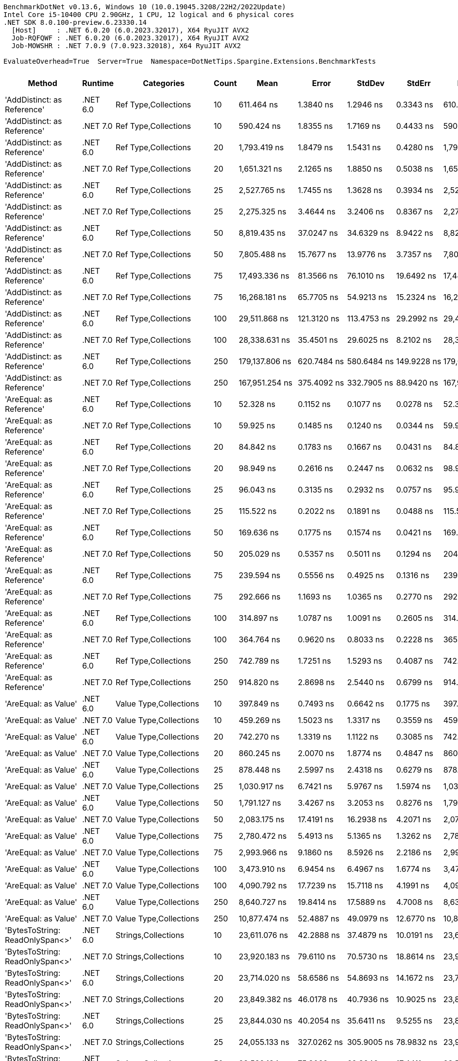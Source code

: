 ....
BenchmarkDotNet v0.13.6, Windows 10 (10.0.19045.3208/22H2/2022Update)
Intel Core i5-10400 CPU 2.90GHz, 1 CPU, 12 logical and 6 physical cores
.NET SDK 8.0.100-preview.6.23330.14
  [Host]     : .NET 6.0.20 (6.0.2023.32017), X64 RyuJIT AVX2
  Job-RQFQWF : .NET 6.0.20 (6.0.2023.32017), X64 RyuJIT AVX2
  Job-MOWSHR : .NET 7.0.9 (7.0.923.32018), X64 RyuJIT AVX2

EvaluateOverhead=True  Server=True  Namespace=DotNetTips.Spargine.Extensions.BenchmarkTests  
....
[options="header"]
|===
|                                   Method|   Runtime|                               Categories|  Count|               Mean|           Error|          StdDev|          StdErr|             Median|                Min|                 Q1|                 Q3|                Max|            Op/s|  CI99.9% Margin|  Iterations|  Kurtosis|  MValue|  Skewness|  Rank|  LogicalGroup|  Baseline|  Code Size|   Allocated
|              'AddDistinct: as Reference'|  .NET 6.0|                     Ref Type,Collections|     10|         611.464 ns|       1.3840 ns|       1.2946 ns|       0.3343 ns|         610.986 ns|         609.690 ns|         610.495 ns|         612.838 ns|         613.724 ns|    1,635,419.14|       1.3840 ns|       15.00|    1.5162|   2.000|    0.4237|    69|             *|        No|      405 B|       320 B
|              'AddDistinct: as Reference'|  .NET 7.0|                     Ref Type,Collections|     10|         590.424 ns|       1.8355 ns|       1.7169 ns|       0.4433 ns|         590.511 ns|         586.953 ns|         589.671 ns|         591.364 ns|         593.779 ns|    1,693,697.75|       1.8355 ns|       15.00|    2.5625|   2.000|   -0.1908|    68|             *|        No|      404 B|       320 B
|              'AddDistinct: as Reference'|  .NET 6.0|                     Ref Type,Collections|     20|       1,793.419 ns|       1.8479 ns|       1.5431 ns|       0.4280 ns|       1,793.974 ns|       1,789.909 ns|       1,792.768 ns|       1,794.534 ns|       1,795.163 ns|      557,594.06|       1.8479 ns|       13.00|    2.6356|   2.000|   -0.8552|    97|             *|        No|      405 B|       560 B
|              'AddDistinct: as Reference'|  .NET 7.0|                     Ref Type,Collections|     20|       1,651.321 ns|       2.1265 ns|       1.8850 ns|       0.5038 ns|       1,651.878 ns|       1,647.437 ns|       1,650.235 ns|       1,652.575 ns|       1,654.366 ns|      605,575.82|       2.1265 ns|       14.00|    2.2129|   2.000|   -0.4541|    95|             *|        No|      404 B|       560 B
|              'AddDistinct: as Reference'|  .NET 6.0|                     Ref Type,Collections|     25|       2,527.765 ns|       1.7455 ns|       1.3628 ns|       0.3934 ns|       2,527.968 ns|       2,525.889 ns|       2,526.685 ns|       2,528.928 ns|       2,529.604 ns|      395,606.45|       1.7455 ns|       12.00|    1.2783|   2.000|   -0.1732|   104|             *|        No|      405 B|       680 B
|              'AddDistinct: as Reference'|  .NET 7.0|                     Ref Type,Collections|     25|       2,275.325 ns|       3.4644 ns|       3.2406 ns|       0.8367 ns|       2,274.698 ns|       2,271.717 ns|       2,272.509 ns|       2,277.183 ns|       2,283.779 ns|      439,497.56|       3.4644 ns|       15.00|    3.4811|   2.000|    0.9149|   102|             *|        No|      404 B|       680 B
|              'AddDistinct: as Reference'|  .NET 6.0|                     Ref Type,Collections|     50|       8,819.435 ns|      37.0247 ns|      34.6329 ns|       8.9422 ns|       8,827.206 ns|       8,762.906 ns|       8,797.967 ns|       8,840.412 ns|       8,880.043 ns|      113,385.95|      37.0247 ns|       15.00|    1.9592|   2.000|   -0.3219|   126|             *|        No|      405 B|      1280 B
|              'AddDistinct: as Reference'|  .NET 7.0|                     Ref Type,Collections|     50|       7,805.488 ns|      15.7677 ns|      13.9776 ns|       3.7357 ns|       7,801.737 ns|       7,786.348 ns|       7,797.276 ns|       7,814.325 ns|       7,832.675 ns|      128,114.98|      15.7677 ns|       14.00|    2.0319|   2.000|    0.5289|   123|             *|        No|      404 B|      1280 B
|              'AddDistinct: as Reference'|  .NET 6.0|                     Ref Type,Collections|     75|      17,493.336 ns|      81.3566 ns|      76.1010 ns|      19.6492 ns|      17,447.424 ns|      17,402.090 ns|      17,432.491 ns|      17,554.478 ns|      17,604.507 ns|       57,164.63|      81.3566 ns|       15.00|    1.1684|   2.000|    0.1676|   138|             *|        No|      405 B|      1880 B
|              'AddDistinct: as Reference'|  .NET 7.0|                     Ref Type,Collections|     75|      16,268.181 ns|      65.7705 ns|      54.9213 ns|      15.2324 ns|      16,287.639 ns|      16,101.198 ns|      16,260.149 ns|      16,301.262 ns|      16,311.235 ns|       61,469.69|      65.7705 ns|       13.00|    6.6581|   2.000|   -2.0529|   136|             *|        No|      404 B|      1880 B
|              'AddDistinct: as Reference'|  .NET 6.0|                     Ref Type,Collections|    100|      29,511.868 ns|     121.3120 ns|     113.4753 ns|      29.2992 ns|      29,481.091 ns|      29,340.060 ns|      29,441.534 ns|      29,577.139 ns|      29,772.296 ns|       33,884.67|     121.3120 ns|       15.00|    2.6055|   2.000|    0.6229|   146|             *|        No|      405 B|      2480 B
|              'AddDistinct: as Reference'|  .NET 7.0|                     Ref Type,Collections|    100|      28,338.631 ns|      35.4501 ns|      29.6025 ns|       8.2102 ns|      28,336.151 ns|      28,299.271 ns|      28,311.105 ns|      28,363.199 ns|      28,390.656 ns|       35,287.52|      35.4501 ns|       13.00|    1.6157|   2.000|    0.2257|   145|             *|        No|      404 B|      2480 B
|              'AddDistinct: as Reference'|  .NET 6.0|                     Ref Type,Collections|    250|     179,137.806 ns|     620.7484 ns|     580.6484 ns|     149.9228 ns|     179,006.641 ns|     178,242.212 ns|     178,719.507 ns|     179,460.107 ns|     180,169.507 ns|        5,582.29|     620.7484 ns|       15.00|    1.8375|   2.000|    0.1907|   168|             *|        No|      405 B|      6080 B
|              'AddDistinct: as Reference'|  .NET 7.0|                     Ref Type,Collections|    250|     167,951.254 ns|     375.4092 ns|     332.7905 ns|      88.9420 ns|     167,923.425 ns|     167,486.182 ns|     167,731.006 ns|     168,128.540 ns|     168,521.729 ns|        5,954.11|     375.4092 ns|       14.00|    1.7068|   2.000|    0.3040|   167|             *|        No|      404 B|      6080 B
|                 'AreEqual: as Reference'|  .NET 6.0|                     Ref Type,Collections|     10|          52.328 ns|       0.1152 ns|       0.1077 ns|       0.0278 ns|          52.304 ns|          52.195 ns|          52.254 ns|          52.378 ns|          52.549 ns|   19,110,093.10|       0.1152 ns|       15.00|    2.3199|   2.000|    0.7174|    16|             *|        No|      887 B|       112 B
|                 'AreEqual: as Reference'|  .NET 7.0|                     Ref Type,Collections|     10|          59.925 ns|       0.1485 ns|       0.1240 ns|       0.0344 ns|          59.927 ns|          59.743 ns|          59.824 ns|          60.019 ns|          60.165 ns|   16,687,499.64|       0.1485 ns|       13.00|    1.8107|   2.000|    0.2069|    20|             *|        No|      992 B|       112 B
|                 'AreEqual: as Reference'|  .NET 6.0|                     Ref Type,Collections|     20|          84.842 ns|       0.1783 ns|       0.1667 ns|       0.0431 ns|          84.853 ns|          84.532 ns|          84.735 ns|          84.975 ns|          85.103 ns|   11,786,659.94|       0.1783 ns|       15.00|    1.9513|   2.000|   -0.3592|    27|             *|        No|      887 B|       152 B
|                 'AreEqual: as Reference'|  .NET 7.0|                     Ref Type,Collections|     20|          98.949 ns|       0.2616 ns|       0.2447 ns|       0.0632 ns|          98.953 ns|          98.611 ns|          98.747 ns|          99.142 ns|          99.313 ns|   10,106,179.56|       0.2616 ns|       15.00|    1.3730|   2.000|    0.0964|    31|             *|        No|      992 B|       152 B
|                 'AreEqual: as Reference'|  .NET 6.0|                     Ref Type,Collections|     25|          96.043 ns|       0.3135 ns|       0.2932 ns|       0.0757 ns|          95.919 ns|          95.652 ns|          95.884 ns|          96.265 ns|          96.655 ns|   10,411,975.71|       0.3135 ns|       15.00|    2.0869|   2.000|    0.5707|    30|             *|        No|      887 B|       168 B
|                 'AreEqual: as Reference'|  .NET 7.0|                     Ref Type,Collections|     25|         115.522 ns|       0.2022 ns|       0.1891 ns|       0.0488 ns|         115.513 ns|         115.213 ns|         115.383 ns|         115.646 ns|         115.851 ns|    8,656,383.65|       0.2022 ns|       15.00|    1.7478|   2.000|    0.0161|    34|             *|        No|      992 B|       168 B
|                 'AreEqual: as Reference'|  .NET 6.0|                     Ref Type,Collections|     50|         169.636 ns|       0.1775 ns|       0.1574 ns|       0.0421 ns|         169.640 ns|         169.250 ns|         169.587 ns|         169.729 ns|         169.866 ns|    5,894,979.59|       0.1775 ns|       14.00|    3.2221|   2.000|   -0.7752|    43|             *|        No|      887 B|       272 B
|                 'AreEqual: as Reference'|  .NET 7.0|                     Ref Type,Collections|     50|         205.029 ns|       0.5357 ns|       0.5011 ns|       0.1294 ns|         204.909 ns|         204.319 ns|         204.627 ns|         205.368 ns|         205.881 ns|    4,877,369.82|       0.5357 ns|       15.00|    1.7164|   2.000|    0.4216|    45|             *|        No|      992 B|       272 B
|                 'AreEqual: as Reference'|  .NET 6.0|                     Ref Type,Collections|     75|         239.594 ns|       0.5556 ns|       0.4925 ns|       0.1316 ns|         239.664 ns|         238.691 ns|         239.238 ns|         239.873 ns|         240.402 ns|    4,173,726.69|       0.5556 ns|       14.00|    1.9500|   2.000|   -0.0687|    48|             *|        No|      887 B|       368 B
|                 'AreEqual: as Reference'|  .NET 7.0|                     Ref Type,Collections|     75|         292.666 ns|       1.1693 ns|       1.0365 ns|       0.2770 ns|         292.386 ns|         291.471 ns|         291.927 ns|         293.086 ns|         294.750 ns|    3,416,866.55|       1.1693 ns|       14.00|    2.5515|   2.000|    0.9033|    53|             *|        No|      992 B|       368 B
|                 'AreEqual: as Reference'|  .NET 6.0|                     Ref Type,Collections|    100|         314.897 ns|       1.0787 ns|       1.0091 ns|       0.2605 ns|         314.837 ns|         313.753 ns|         314.015 ns|         315.245 ns|         316.667 ns|    3,175,645.92|       1.0787 ns|       15.00|    1.9238|   2.000|    0.5672|    55|             *|        No|      887 B|       472 B
|                 'AreEqual: as Reference'|  .NET 7.0|                     Ref Type,Collections|    100|         364.764 ns|       0.9620 ns|       0.8033 ns|       0.2228 ns|         365.081 ns|         363.283 ns|         364.100 ns|         365.391 ns|         365.473 ns|    2,741,496.73|       0.9620 ns|       13.00|    1.6995|   2.000|   -0.6923|    57|             *|        No|      992 B|       472 B
|                 'AreEqual: as Reference'|  .NET 6.0|                     Ref Type,Collections|    250|         742.789 ns|       1.7251 ns|       1.5293 ns|       0.4087 ns|         742.719 ns|         740.133 ns|         742.176 ns|         743.586 ns|         745.430 ns|    1,346,277.06|       1.7251 ns|       14.00|    2.0883|   2.000|   -0.1175|    75|             *|        No|      887 B|      1072 B
|                 'AreEqual: as Reference'|  .NET 7.0|                     Ref Type,Collections|    250|         914.820 ns|       2.8698 ns|       2.5440 ns|       0.6799 ns|         914.202 ns|         911.143 ns|         913.223 ns|         915.442 ns|         920.117 ns|    1,093,111.07|       2.8698 ns|       14.00|    2.3945|   2.000|    0.7059|    80|             *|        No|      992 B|      1072 B
|                     'AreEqual: as Value'|  .NET 6.0|                   Value Type,Collections|     10|         397.849 ns|       0.7493 ns|       0.6642 ns|       0.1775 ns|         397.758 ns|         396.708 ns|         397.544 ns|         398.264 ns|         399.000 ns|    2,513,517.87|       0.7493 ns|       14.00|    2.0670|   2.000|    0.0436|    59|             *|        No|      609 B|       736 B
|                     'AreEqual: as Value'|  .NET 7.0|                   Value Type,Collections|     10|         459.269 ns|       1.5023 ns|       1.3317 ns|       0.3559 ns|         459.439 ns|         457.157 ns|         458.381 ns|         460.239 ns|         461.383 ns|    2,177,373.16|       1.5023 ns|       14.00|    1.7429|   2.000|   -0.1170|    62|             *|        No|      607 B|       736 B
|                     'AreEqual: as Value'|  .NET 6.0|                   Value Type,Collections|     20|         742.270 ns|       1.3319 ns|       1.1122 ns|       0.3085 ns|         742.082 ns|         740.864 ns|         741.281 ns|         742.875 ns|         744.747 ns|    1,347,218.07|       1.3319 ns|       13.00|    2.4478|   2.000|    0.5989|    75|             *|        No|      609 B|      1296 B
|                     'AreEqual: as Value'|  .NET 7.0|                   Value Type,Collections|     20|         860.245 ns|       2.0070 ns|       1.8774 ns|       0.4847 ns|         860.046 ns|         856.365 ns|         858.953 ns|         861.586 ns|         863.173 ns|    1,162,460.04|       2.0070 ns|       15.00|    2.0484|   2.000|   -0.3206|    77|             *|        No|      607 B|      1296 B
|                     'AreEqual: as Value'|  .NET 6.0|                   Value Type,Collections|     25|         878.448 ns|       2.5997 ns|       2.4318 ns|       0.6279 ns|         878.122 ns|         875.193 ns|         876.854 ns|         879.549 ns|         882.762 ns|    1,138,371.87|       2.5997 ns|       15.00|    1.9178|   2.000|    0.4560|    78|             *|        No|      609 B|      1520 B
|                     'AreEqual: as Value'|  .NET 7.0|                   Value Type,Collections|     25|       1,030.917 ns|       6.7421 ns|       5.9767 ns|       1.5974 ns|       1,031.542 ns|       1,022.349 ns|       1,026.331 ns|       1,033.914 ns|       1,044.200 ns|      970,010.59|       6.7421 ns|       14.00|    2.5237|   2.000|    0.3158|    84|             *|        No|      607 B|      1520 B
|                     'AreEqual: as Value'|  .NET 6.0|                   Value Type,Collections|     50|       1,791.127 ns|       3.4267 ns|       3.2053 ns|       0.8276 ns|       1,790.400 ns|       1,787.764 ns|       1,788.567 ns|       1,792.531 ns|       1,797.118 ns|      558,307.55|       3.4267 ns|       15.00|    2.0454|   2.000|    0.7901|    97|             *|        No|      609 B|      2976 B
|                     'AreEqual: as Value'|  .NET 7.0|                   Value Type,Collections|     50|       2,083.175 ns|      17.4191 ns|      16.2938 ns|       4.2071 ns|       2,079.552 ns|       2,059.779 ns|       2,070.690 ns|       2,094.165 ns|       2,121.729 ns|      480,036.37|      17.4191 ns|       15.00|    2.6664|   2.000|    0.5855|   100|             *|        No|      607 B|      2976 B
|                     'AreEqual: as Value'|  .NET 6.0|                   Value Type,Collections|     75|       2,780.472 ns|       5.4913 ns|       5.1365 ns|       1.3262 ns|       2,782.022 ns|       2,767.645 ns|       2,778.530 ns|       2,783.893 ns|       2,787.571 ns|      359,651.18|       5.4913 ns|       15.00|    3.1471|   2.000|   -0.8673|   106|             *|        No|      609 B|      4320 B
|                     'AreEqual: as Value'|  .NET 7.0|                   Value Type,Collections|     75|       2,993.966 ns|       9.1860 ns|       8.5926 ns|       2.2186 ns|       2,993.010 ns|       2,981.303 ns|       2,988.127 ns|       2,998.900 ns|       3,014.326 ns|      334,005.16|       9.1860 ns|       15.00|    2.7722|   2.000|    0.6020|   107|             *|        No|      607 B|      4320 B
|                     'AreEqual: as Value'|  .NET 6.0|                   Value Type,Collections|    100|       3,473.910 ns|       6.9454 ns|       6.4967 ns|       1.6774 ns|       3,473.827 ns|       3,463.927 ns|       3,469.985 ns|       3,477.546 ns|       3,487.300 ns|      287,860.10|       6.9454 ns|       15.00|    2.1884|   2.000|    0.4000|   110|             *|        No|      609 B|      5776 B
|                     'AreEqual: as Value'|  .NET 7.0|                   Value Type,Collections|    100|       4,090.792 ns|      17.7239 ns|      15.7118 ns|       4.1991 ns|       4,091.885 ns|       4,055.732 ns|       4,084.047 ns|       4,098.246 ns|       4,115.591 ns|      244,451.43|      17.7239 ns|       14.00|    2.8118|   2.000|   -0.4244|   114|             *|        No|      607 B|      5776 B
|                     'AreEqual: as Value'|  .NET 6.0|                   Value Type,Collections|    250|       8,640.727 ns|      19.8414 ns|      17.5889 ns|       4.7008 ns|       8,636.804 ns|       8,619.910 ns|       8,628.168 ns|       8,649.835 ns|       8,675.133 ns|      115,731.00|      19.8414 ns|       14.00|    2.0765|   2.000|    0.6593|   125|             *|        No|      609 B|     14176 B
|                     'AreEqual: as Value'|  .NET 7.0|                   Value Type,Collections|    250|      10,877.474 ns|      52.4887 ns|      49.0979 ns|      12.6770 ns|      10,875.613 ns|      10,761.743 ns|      10,871.057 ns|      10,906.563 ns|      10,947.441 ns|       91,933.11|      52.4887 ns|       15.00|    2.8726|   2.000|   -0.6159|   130|             *|        No|      607 B|     14176 B
|          'BytesToString: ReadOnlySpan<>'|  .NET 6.0|                      Strings,Collections|     10|      23,611.076 ns|      42.2888 ns|      37.4879 ns|      10.0191 ns|      23,603.032 ns|      23,556.033 ns|      23,588.818 ns|      23,627.788 ns|      23,690.097 ns|       42,353.00|      42.2888 ns|       14.00|    2.3112|   2.000|    0.4574|   143|             *|        No|    2,985 B|     36888 B
|          'BytesToString: ReadOnlySpan<>'|  .NET 7.0|                      Strings,Collections|     10|      23,920.183 ns|      79.6110 ns|      70.5730 ns|      18.8614 ns|      23,921.378 ns|      23,783.366 ns|      23,879.559 ns|      23,958.492 ns|      24,037.257 ns|       41,805.70|      79.6110 ns|       14.00|    2.2966|   2.000|   -0.0582|   143|             *|        No|    2,901 B|     36888 B
|          'BytesToString: ReadOnlySpan<>'|  .NET 6.0|                      Strings,Collections|     20|      23,714.020 ns|      58.6586 ns|      54.8693 ns|      14.1672 ns|      23,713.110 ns|      23,613.748 ns|      23,680.821 ns|      23,754.143 ns|      23,818.430 ns|       42,169.15|      58.6586 ns|       15.00|    2.0568|   2.000|    0.0481|   143|             *|        No|    2,985 B|     36888 B
|          'BytesToString: ReadOnlySpan<>'|  .NET 7.0|                      Strings,Collections|     20|      23,849.382 ns|      46.0178 ns|      40.7936 ns|      10.9025 ns|      23,851.189 ns|      23,767.102 ns|      23,822.452 ns|      23,877.189 ns|      23,909.235 ns|       41,929.81|      46.0178 ns|       14.00|    2.1379|   2.000|   -0.2041|   143|             *|        No|    2,901 B|     36888 B
|          'BytesToString: ReadOnlySpan<>'|  .NET 6.0|                      Strings,Collections|     25|      23,844.030 ns|      40.2054 ns|      35.6411 ns|       9.5255 ns|      23,840.936 ns|      23,789.926 ns|      23,826.272 ns|      23,861.835 ns|      23,909.109 ns|       41,939.22|      40.2054 ns|       14.00|    2.1241|   2.000|    0.4441|   143|             *|        No|    2,985 B|     36888 B
|          'BytesToString: ReadOnlySpan<>'|  .NET 7.0|                      Strings,Collections|     25|      24,055.133 ns|     327.0262 ns|     305.9005 ns|      78.9832 ns|      23,926.129 ns|      23,693.341 ns|      23,805.090 ns|      24,299.626 ns|      24,529.913 ns|       41,571.17|     327.0262 ns|       15.00|    1.4734|   2.000|    0.4113|   143|             *|        No|    2,901 B|     36888 B
|          'BytesToString: ReadOnlySpan<>'|  .NET 6.0|                      Strings,Collections|     50|      23,582.134 ns|      75.3069 ns|      62.8846 ns|      17.4411 ns|      23,566.454 ns|      23,513.261 ns|      23,531.606 ns|      23,605.241 ns|      23,723.088 ns|       42,404.98|      75.3069 ns|       13.00|    2.4780|   2.000|    0.7318|   143|             *|        No|    2,985 B|     36888 B
|          'BytesToString: ReadOnlySpan<>'|  .NET 7.0|                      Strings,Collections|     50|      23,900.548 ns|      42.9725 ns|      40.1965 ns|      10.3787 ns|      23,898.029 ns|      23,815.326 ns|      23,890.419 ns|      23,934.927 ns|      23,970.016 ns|       41,840.04|      42.9725 ns|       15.00|    2.4739|   2.000|   -0.3680|   143|             *|        No|    2,901 B|     36888 B
|          'BytesToString: ReadOnlySpan<>'|  .NET 6.0|                      Strings,Collections|     75|      24,224.169 ns|      40.2107 ns|      35.6457 ns|       9.5267 ns|      24,207.156 ns|      24,177.905 ns|      24,198.599 ns|      24,255.148 ns|      24,288.214 ns|       41,281.09|      40.2107 ns|       14.00|    1.5456|   2.000|    0.4674|   143|             *|        No|    2,985 B|     36888 B
|          'BytesToString: ReadOnlySpan<>'|  .NET 7.0|                      Strings,Collections|     75|      24,275.396 ns|      66.1122 ns|      61.8414 ns|      15.9674 ns|      24,253.819 ns|      24,189.439 ns|      24,239.482 ns|      24,311.816 ns|      24,407.701 ns|       41,193.97|      66.1122 ns|       15.00|    2.2564|   2.000|    0.5089|   143|             *|        No|    2,901 B|     36888 B
|          'BytesToString: ReadOnlySpan<>'|  .NET 6.0|                      Strings,Collections|    100|      23,654.093 ns|      38.7910 ns|      34.3872 ns|       9.1904 ns|      23,650.734 ns|      23,599.594 ns|      23,632.491 ns|      23,670.856 ns|      23,725.488 ns|       42,275.98|      38.7910 ns|       14.00|    2.4722|   2.000|    0.5705|   143|             *|        No|    2,985 B|     36888 B
|          'BytesToString: ReadOnlySpan<>'|  .NET 7.0|                      Strings,Collections|    100|      23,957.541 ns|     139.9340 ns|     116.8512 ns|      32.4087 ns|      23,921.768 ns|      23,843.536 ns|      23,881.335 ns|      23,976.370 ns|      24,238.016 ns|       41,740.51|     139.9340 ns|       13.00|    3.3365|   2.000|    1.2757|   143|             *|        No|    2,901 B|     36888 B
|          'BytesToString: ReadOnlySpan<>'|  .NET 6.0|                      Strings,Collections|    250|      23,875.257 ns|      38.0304 ns|      31.7571 ns|       8.8078 ns|      23,865.385 ns|      23,829.985 ns|      23,849.574 ns|      23,907.094 ns|      23,918.333 ns|       41,884.37|      38.0304 ns|       13.00|    1.3335|   2.000|    0.0871|   143|             *|        No|    2,985 B|     36888 B
|          'BytesToString: ReadOnlySpan<>'|  .NET 7.0|                      Strings,Collections|    250|      24,084.169 ns|      56.3816 ns|      49.9808 ns|      13.3579 ns|      24,069.897 ns|      24,007.158 ns|      24,052.123 ns|      24,126.350 ns|      24,178.249 ns|       41,521.05|      56.3816 ns|       14.00|    1.8787|   2.000|    0.4658|   143|             *|        No|    2,901 B|     36888 B
|                 'Clone: Array as Record'|  .NET 6.0|                     Ref Type,Collections|     10|     110,132.512 ns|     534.9357 ns|     500.3792 ns|     129.1973 ns|     110,175.580 ns|     109,302.069 ns|     109,713.831 ns|     110,519.739 ns|     110,907.025 ns|        9,079.97|     534.9357 ns|       15.00|    1.5253|   2.000|   -0.0544|   162|             *|        No|      261 B|     35774 B
|                 'Clone: Array as Record'|  .NET 7.0|                     Ref Type,Collections|     10|      98,937.539 ns|     303.0454 ns|     268.6419 ns|      71.7976 ns|      98,943.927 ns|      98,525.476 ns|      98,839.316 ns|      99,143.973 ns|      99,408.728 ns|       10,107.39|     303.0454 ns|       14.00|    1.8974|   2.000|   -0.1846|   160|             *|        No|    1,474 B|     36544 B
|                 'Clone: Array as Record'|  .NET 6.0|                     Ref Type,Collections|     20|     224,377.420 ns|     276.0206 ns|     244.6851 ns|      65.3948 ns|     224,390.881 ns|     223,965.771 ns|     224,191.479 ns|     224,553.839 ns|     224,777.026 ns|        4,456.78|     276.0206 ns|       14.00|    1.6598|   2.000|   -0.1062|   173|             *|        No|      261 B|     71246 B
|                 'Clone: Array as Record'|  .NET 7.0|                     Ref Type,Collections|     20|     202,565.941 ns|     328.8160 ns|     274.5762 ns|      76.1537 ns|     202,508.398 ns|     202,203.735 ns|     202,366.992 ns|     202,802.344 ns|     203,091.479 ns|        4,936.66|     328.8160 ns|       13.00|    1.7368|   2.000|    0.3946|   172|             *|        No|    1,474 B|     71561 B
|                 'Clone: Array as Record'|  .NET 6.0|                     Ref Type,Collections|     25|     277,918.698 ns|     862.3448 ns|     806.6378 ns|     208.2730 ns|     278,276.318 ns|     276,490.674 ns|     277,186.841 ns|     278,508.569 ns|     278,944.824 ns|        3,598.17|     862.3448 ns|       15.00|    1.4726|   2.000|   -0.3706|   176|             *|        No|      261 B|     88117 B
|                 'Clone: Array as Record'|  .NET 7.0|                     Ref Type,Collections|     25|     252,898.601 ns|     738.2071 ns|     654.4014 ns|     174.8961 ns|     252,871.558 ns|     251,655.078 ns|     252,528.992 ns|     253,066.907 ns|     254,089.355 ns|        3,954.15|     738.2071 ns|       14.00|    2.3968|   2.000|    0.1943|   174|             *|        No|    1,474 B|     88429 B
|                 'Clone: Array as Record'|  .NET 6.0|                     Ref Type,Collections|     50|     546,180.262 ns|   1,470.1193 ns|   1,227.6162 ns|     340.4795 ns|     545,623.096 ns|     544,775.439 ns|     545,182.080 ns|     546,944.189 ns|     548,468.506 ns|        1,830.90|   1,470.1193 ns|       13.00|    1.5823|   2.000|    0.3744|   182|             *|        No|      261 B|    173693 B
|                 'Clone: Array as Record'|  .NET 7.0|                     Ref Type,Collections|     50|     508,047.342 ns|   1,384.8751 ns|   1,227.6557 ns|     328.1048 ns|     508,172.607 ns|     506,030.273 ns|     507,143.799 ns|     508,745.190 ns|     510,175.586 ns|        1,968.32|   1,384.8751 ns|       14.00|    1.8367|   2.000|   -0.0888|   181|             *|        No|    1,474 B|    172931 B
|                 'Clone: Array as Record'|  .NET 6.0|                     Ref Type,Collections|     75|     929,879.655 ns|  14,593.2043 ns|  13,650.4923 ns|   3,524.5420 ns|     933,970.117 ns|     889,506.641 ns|     928,787.061 ns|     938,530.176 ns|     941,846.289 ns|        1,075.41|  14,593.2043 ns|       15.00|    5.3581|   2.000|   -1.7280|   187|             *|        No|      261 B|    262480 B
|                 'Clone: Array as Record'|  .NET 7.0|                     Ref Type,Collections|     75|     831,709.195 ns|   8,351.3274 ns|   6,973.7366 ns|   1,934.1665 ns|     833,453.516 ns|     819,523.438 ns|     825,852.344 ns|     837,386.914 ns|     840,062.500 ns|        1,202.34|   8,351.3274 ns|       13.00|    1.4688|   2.000|   -0.3030|   185|             *|        No|    1,474 B|    262879 B
|                 'Clone: Array as Record'|  .NET 6.0|                     Ref Type,Collections|    100|   1,243,035.202 ns|   9,607.9535 ns|   8,987.2857 ns|   2,320.5072 ns|   1,243,464.941 ns|   1,225,275.488 ns|   1,237,426.660 ns|   1,249,042.969 ns|   1,256,846.777 ns|          804.48|   9,607.9535 ns|       15.00|    2.0935|   2.000|   -0.2605|   193|             *|        No|      261 B|    346813 B
|                 'Clone: Array as Record'|  .NET 7.0|                     Ref Type,Collections|    100|   1,147,432.383 ns|  16,687.5176 ns|  15,609.5143 ns|   4,030.3593 ns|   1,149,602.930 ns|   1,115,230.273 ns|   1,138,385.352 ns|   1,157,281.738 ns|   1,173,916.016 ns|          871.51|  16,687.5176 ns|       15.00|    2.3836|   2.000|   -0.4054|   191|             *|        No|    1,474 B|    349159 B
|                 'Clone: Array as Record'|  .NET 6.0|                     Ref Type,Collections|    250|   2,978,922.174 ns|  59,145.3979 ns|  55,324.6419 ns|  14,284.7611 ns|   2,978,541.992 ns|   2,867,218.164 ns|   2,954,397.070 ns|   3,016,975.391 ns|   3,059,547.852 ns|          335.69|  59,145.3979 ns|       15.00|    2.0680|   2.000|   -0.3131|   199|             *|        No|      261 B|    864956 B
|                 'Clone: Array as Record'|  .NET 7.0|                     Ref Type,Collections|    250|   2,629,785.247 ns|  44,653.8550 ns|  41,769.2437 ns|  10,784.7724 ns|   2,613,343.945 ns|   2,577,477.930 ns|   2,597,078.711 ns|   2,653,779.688 ns|   2,721,176.758 ns|          380.26|  44,653.8550 ns|       15.00|    2.1692|   2.000|    0.6261|   198|             *|        No|    1,474 B|    864301 B
|              'Clone: Array as Reference'|  .NET 6.0|                     Ref Type,Collections|     10|      35,903.923 ns|      51.7997 ns|      45.9191 ns|      12.2724 ns|      35,913.205 ns|      35,823.871 ns|      35,878.833 ns|      35,928.514 ns|      35,978.174 ns|       27,852.11|      51.7997 ns|       14.00|    2.0199|   2.000|   -0.1781|   148|             *|        No|      261 B|     16793 B
|              'Clone: Array as Reference'|  .NET 7.0|                     Ref Type,Collections|     10|      31,807.526 ns|     122.4321 ns|     108.5329 ns|      29.0066 ns|      31,793.115 ns|      31,638.367 ns|      31,753.963 ns|      31,895.207 ns|      31,994.135 ns|       31,439.10|     122.4321 ns|       14.00|    1.7834|   2.000|    0.1410|   147|             *|        No|    1,474 B|     16754 B
|              'Clone: Array as Reference'|  .NET 6.0|                     Ref Type,Collections|     20|      73,751.237 ns|     135.9733 ns|     127.1895 ns|      32.8402 ns|      73,742.224 ns|      73,539.417 ns|      73,666.205 ns|      73,812.708 ns|      74,025.024 ns|       13,559.09|     135.9733 ns|       15.00|    2.4360|   2.000|    0.3544|   155|             *|        No|      261 B|     32764 B
|              'Clone: Array as Reference'|  .NET 7.0|                     Ref Type,Collections|     20|      65,083.280 ns|     145.4097 ns|     136.0164 ns|      35.1193 ns|      65,071.222 ns|      64,842.279 ns|      64,989.386 ns|      65,160.657 ns|      65,340.399 ns|       15,364.93|     145.4097 ns|       15.00|    2.0737|   2.000|    0.1521|   154|             *|        No|    1,474 B|     32422 B
|              'Clone: Array as Reference'|  .NET 6.0|                     Ref Type,Collections|     25|      88,870.347 ns|     126.5788 ns|     105.6991 ns|      29.3156 ns|      88,881.360 ns|      88,689.099 ns|      88,815.527 ns|      88,924.219 ns|      89,103.699 ns|       11,252.35|     126.5788 ns|       13.00|    2.7102|   2.000|    0.3354|   158|             *|        No|      261 B|     40135 B
|              'Clone: Array as Reference'|  .NET 7.0|                     Ref Type,Collections|     25|      81,803.862 ns|     205.2684 ns|     181.9651 ns|      48.6322 ns|      81,769.891 ns|      81,499.432 ns|      81,721.039 ns|      81,803.983 ns|      82,182.599 ns|       12,224.36|     205.2684 ns|       14.00|    2.6086|   2.000|    0.6296|   156|             *|        No|    1,474 B|     40617 B
|              'Clone: Array as Reference'|  .NET 6.0|                     Ref Type,Collections|     50|     199,176.338 ns|     230.3983 ns|     204.2421 ns|      54.5860 ns|     199,161.133 ns|     198,828.125 ns|     199,022.644 ns|     199,267.267 ns|     199,542.114 ns|        5,020.68|     230.3983 ns|       14.00|    2.0285|   2.000|    0.2710|   171|             *|        No|      261 B|     79013 B
|              'Clone: Array as Reference'|  .NET 7.0|                     Ref Type,Collections|     50|     177,166.017 ns|     350.9660 ns|     311.1222 ns|      83.1509 ns|     177,177.380 ns|     176,498.376 ns|     177,066.254 ns|     177,328.937 ns|     177,663.367 ns|        5,644.42|     350.9660 ns|       14.00|    2.5659|   2.000|   -0.4471|   168|             *|        No|    1,474 B|     79777 B
|              'Clone: Array as Reference'|  .NET 6.0|                     Ref Type,Collections|     75|     273,955.903 ns|   1,177.4263 ns|   1,101.3652 ns|     284.3713 ns|     273,747.339 ns|     272,880.103 ns|     273,029.419 ns|     274,500.488 ns|     276,573.364 ns|        3,650.22|   1,177.4263 ns|       15.00|    2.6744|   2.000|    0.8966|   175|             *|        No|      261 B|    118273 B
|              'Clone: Array as Reference'|  .NET 7.0|                     Ref Type,Collections|     75|     253,276.553 ns|   1,198.5839 ns|   1,121.1561 ns|     289.4813 ns|     253,391.650 ns|     251,871.143 ns|     252,385.742 ns|     253,974.536 ns|     255,972.217 ns|        3,948.25|   1,198.5839 ns|       15.00|    2.7744|   2.000|    0.6640|   174|             *|        No|    1,474 B|    119301 B
|              'Clone: Array as Reference'|  .NET 6.0|                     Ref Type,Collections|    100|     378,735.389 ns|     940.8369 ns|     880.0594 ns|     227.2304 ns|     378,811.060 ns|     377,213.013 ns|     378,146.167 ns|     379,123.169 ns|     380,378.882 ns|        2,640.37|     940.8369 ns|       15.00|    2.0713|   2.000|    0.0527|   178|             *|        No|      261 B|    157486 B
|              'Clone: Array as Reference'|  .NET 7.0|                     Ref Type,Collections|    100|     342,930.301 ns|   1,103.9550 ns|   1,032.6402 ns|     266.6265 ns|     342,799.536 ns|     341,499.243 ns|     342,018.530 ns|     343,734.033 ns|     345,047.534 ns|        2,916.04|   1,103.9550 ns|       15.00|    1.9124|   2.000|    0.2786|   177|             *|        No|    1,474 B|    157435 B
|              'Clone: Array as Reference'|  .NET 6.0|                     Ref Type,Collections|    250|   1,096,693.632 ns|  21,753.2618 ns|  24,178.6928 ns|   5,546.9726 ns|   1,102,032.715 ns|   1,050,554.395 ns|   1,082,839.160 ns|   1,117,942.969 ns|   1,122,582.520 ns|          911.83|  21,753.2618 ns|       19.00|    1.9235|   2.000|   -0.6615|   190|             *|        No|      261 B|    391254 B
|              'Clone: Array as Reference'|  .NET 7.0|                     Ref Type,Collections|    250|   1,009,459.505 ns|  10,803.2841 ns|  10,105.3986 ns|   2,609.2027 ns|   1,007,456.641 ns|     995,296.680 ns|   1,002,158.008 ns|   1,017,019.141 ns|   1,030,909.180 ns|          990.63|  10,803.2841 ns|       15.00|    2.0509|   2.000|    0.4108|   188|             *|        No|    1,474 B|    392769 B
|                  'Clone: Array as Value'|  .NET 6.0|                   Value Type,Collections|     10|         106.254 ns|       0.3073 ns|       0.2874 ns|       0.0742 ns|         106.275 ns|         105.807 ns|         106.103 ns|         106.384 ns|         106.784 ns|    9,411,379.50|       0.3073 ns|       15.00|    2.0301|   2.000|    0.1476|    33|             *|        No|      298 B|      1144 B
|                  'Clone: Array as Value'|  .NET 7.0|                   Value Type,Collections|     10|         160.270 ns|       0.8873 ns|       0.8300 ns|       0.2143 ns|         160.460 ns|         158.411 ns|         159.991 ns|         160.887 ns|         161.236 ns|    6,239,484.90|       0.8873 ns|       15.00|    2.7547|   2.000|   -0.9601|    41|             *|        No|      673 B|      1144 B
|                  'Clone: Array as Value'|  .NET 6.0|                   Value Type,Collections|     20|         202.651 ns|       1.2887 ns|       1.1424 ns|       0.3053 ns|         202.899 ns|         199.880 ns|         202.330 ns|         203.227 ns|         204.370 ns|    4,934,591.53|       1.2887 ns|       14.00|    3.3982|   2.000|   -1.0012|    45|             *|        No|      298 B|      2264 B
|                  'Clone: Array as Value'|  .NET 7.0|                   Value Type,Collections|     20|         308.021 ns|       2.0678 ns|       1.9342 ns|       0.4994 ns|         308.066 ns|         304.097 ns|         306.612 ns|         309.695 ns|         310.743 ns|    3,246,533.38|       2.0678 ns|       15.00|    1.9821|   2.000|   -0.2967|    54|             *|        No|      673 B|      2264 B
|                  'Clone: Array as Value'|  .NET 6.0|                   Value Type,Collections|     25|         263.079 ns|       1.5607 ns|       1.3835 ns|       0.3698 ns|         263.399 ns|         258.941 ns|         262.911 ns|         263.704 ns|         264.806 ns|    3,801,144.90|       1.5607 ns|       14.00|    5.9736|   2.000|   -1.7116|    51|             *|        No|      298 B|      2824 B
|                  'Clone: Array as Value'|  .NET 7.0|                   Value Type,Collections|     25|         379.056 ns|       3.6936 ns|       3.2743 ns|       0.8751 ns|         378.909 ns|         374.593 ns|         376.453 ns|         381.396 ns|         384.717 ns|    2,638,130.87|       3.6936 ns|       14.00|    1.7870|   2.000|    0.1917|    58|             *|        No|      673 B|      2824 B
|                  'Clone: Array as Value'|  .NET 6.0|                   Value Type,Collections|     50|         509.987 ns|       1.6811 ns|       1.3125 ns|       0.3789 ns|         510.234 ns|         507.506 ns|         509.343 ns|         510.975 ns|         511.808 ns|    1,960,835.99|       1.6811 ns|       12.00|    1.9109|   2.000|   -0.3956|    64|             *|        No|      298 B|      5624 B
|                  'Clone: Array as Value'|  .NET 7.0|                   Value Type,Collections|     50|         751.371 ns|       5.5690 ns|       4.9367 ns|       1.3194 ns|         753.058 ns|         742.803 ns|         748.178 ns|         754.414 ns|         757.425 ns|    1,330,900.59|       5.5690 ns|       14.00|    1.6880|   2.000|   -0.4483|    75|             *|        No|      673 B|      5624 B
|                  'Clone: Array as Value'|  .NET 6.0|                   Value Type,Collections|     75|         698.729 ns|       5.7406 ns|       5.3698 ns|       1.3865 ns|         699.672 ns|         690.731 ns|         694.144 ns|         701.864 ns|         707.184 ns|    1,431,171.04|       5.7406 ns|       15.00|    1.6785|   2.000|    0.0673|    73|             *|        No|      298 B|      8424 B
|                  'Clone: Array as Value'|  .NET 7.0|                   Value Type,Collections|     75|       1,052.382 ns|      10.7405 ns|      10.0467 ns|       2.5941 ns|       1,050.778 ns|       1,038.181 ns|       1,045.564 ns|       1,058.918 ns|       1,069.312 ns|      950,225.64|      10.7405 ns|       15.00|    1.6649|   2.000|    0.2418|    85|             *|        No|      673 B|      8424 B
|                  'Clone: Array as Value'|  .NET 6.0|                   Value Type,Collections|    100|         899.244 ns|       4.4190 ns|       3.6900 ns|       1.0234 ns|         898.029 ns|         894.079 ns|         896.892 ns|         901.755 ns|         907.074 ns|    1,112,044.66|       4.4190 ns|       13.00|    2.2796|   2.000|    0.6486|    79|             *|        No|      298 B|     11224 B
|                  'Clone: Array as Value'|  .NET 7.0|                   Value Type,Collections|    100|       1,446.956 ns|      12.2681 ns|      11.4756 ns|       2.9630 ns|       1,445.260 ns|       1,433.356 ns|       1,438.904 ns|       1,452.105 ns|       1,470.245 ns|      691,106.26|      12.2681 ns|       15.00|    2.1446|   2.000|    0.7176|    92|             *|        No|      673 B|     11224 B
|                  'Clone: Array as Value'|  .NET 6.0|                   Value Type,Collections|    250|       2,507.378 ns|      10.0729 ns|       8.9294 ns|       2.3865 ns|       2,505.582 ns|       2,496.451 ns|       2,500.825 ns|       2,514.019 ns|       2,528.540 ns|      398,822.98|      10.0729 ns|       14.00|    2.7678|   2.000|    0.7625|   104|             *|        No|      298 B|     28024 B
|                  'Clone: Array as Value'|  .NET 7.0|                   Value Type,Collections|    250|       3,712.234 ns|      26.7646 ns|      23.7261 ns|       6.3411 ns|       3,715.956 ns|       3,673.221 ns|       3,693.949 ns|       3,724.383 ns|       3,756.371 ns|      269,379.59|      26.7646 ns|       14.00|    1.9826|   2.000|   -0.0191|   112|             *|        No|      673 B|     28024 B
|              'ContainsAny: as Reference'|  .NET 6.0|                     Ref Type,Collections|     10|      20,256.930 ns|      78.3070 ns|      73.2484 ns|      18.9127 ns|      20,225.156 ns|      20,168.930 ns|      20,210.431 ns|      20,300.000 ns|      20,424.680 ns|       49,365.82|      78.3070 ns|       15.00|    2.5738|   2.000|    0.9239|   142|             *|        No|      790 B|      9385 B
|              'ContainsAny: as Reference'|  .NET 7.0|                     Ref Type,Collections|     10|      16,933.712 ns|      65.9905 ns|      58.4989 ns|      15.6345 ns|      16,943.074 ns|      16,850.711 ns|      16,883.182 ns|      16,967.358 ns|      17,062.231 ns|       59,053.80|      65.9905 ns|       14.00|    2.3919|   2.000|    0.3322|   137|             *|        No|    2,854 B|      9136 B
|              'ContainsAny: as Reference'|  .NET 6.0|                     Ref Type,Collections|     20|      36,365.609 ns|      85.2819 ns|      71.2142 ns|      19.7513 ns|      36,357.916 ns|      36,214.325 ns|      36,326.440 ns|      36,426.880 ns|      36,476.025 ns|       27,498.51|      85.2819 ns|       13.00|    2.4050|   2.000|   -0.2904|   148|             *|        No|      790 B|     16820 B
|              'ContainsAny: as Reference'|  .NET 7.0|                     Ref Type,Collections|     20|      32,014.010 ns|     135.2133 ns|     126.4786 ns|      32.6566 ns|      31,968.250 ns|      31,839.319 ns|      31,918.399 ns|      32,099.991 ns|      32,320.624 ns|       31,236.32|     135.2133 ns|       15.00|    2.8329|   2.000|    0.7336|   147|             *|        No|    2,854 B|     16687 B
|              'ContainsAny: as Reference'|  .NET 6.0|                     Ref Type,Collections|     25|      43,593.021 ns|      74.3013 ns|      69.5014 ns|      17.9452 ns|      43,601.300 ns|      43,488.605 ns|      43,530.600 ns|      43,649.213 ns|      43,687.488 ns|       22,939.45|      74.3013 ns|       15.00|    1.4957|   2.000|   -0.2858|   150|             *|        No|      790 B|     19884 B
|              'ContainsAny: as Reference'|  .NET 7.0|                     Ref Type,Collections|     25|      39,264.210 ns|     162.3751 ns|     151.8857 ns|      39.2167 ns|      39,314.465 ns|      39,009.375 ns|      39,131.766 ns|      39,392.844 ns|      39,474.103 ns|       25,468.49|     162.3751 ns|       15.00|    1.4889|   2.000|   -0.3086|   149|             *|        No|    2,854 B|     20088 B
|              'ContainsAny: as Reference'|  .NET 6.0|                     Ref Type,Collections|     50|      96,047.791 ns|     310.7339 ns|     259.4769 ns|      71.9659 ns|      96,070.178 ns|      95,718.494 ns|      95,814.917 ns|      96,150.745 ns|      96,564.526 ns|       10,411.48|     310.7339 ns|       13.00|    2.2060|   2.000|    0.4667|   159|             *|        No|      790 B|     40575 B
|              'ContainsAny: as Reference'|  .NET 7.0|                     Ref Type,Collections|     50|      87,236.029 ns|     212.4527 ns|     188.3338 ns|      50.3343 ns|      87,221.844 ns|      86,932.056 ns|      87,128.909 ns|      87,350.879 ns|      87,534.998 ns|       11,463.15|     212.4527 ns|       14.00|    1.8196|   2.000|    0.0822|   157|             *|        No|    2,854 B|     40633 B
|              'ContainsAny: as Reference'|  .NET 6.0|                     Ref Type,Collections|     75|     142,310.318 ns|     198.1556 ns|     175.6598 ns|      46.9470 ns|     142,297.107 ns|     141,969.189 ns|     142,218.378 ns|     142,436.963 ns|     142,602.222 ns|        7,026.90|     198.1556 ns|       14.00|    2.0361|   2.000|   -0.2506|   165|             *|        No|      790 B|     59890 B
|              'ContainsAny: as Reference'|  .NET 7.0|                     Ref Type,Collections|     75|     135,148.818 ns|     383.5860 ns|     358.8066 ns|      92.6435 ns|     135,139.429 ns|     134,623.291 ns|     134,879.932 ns|     135,360.254 ns|     135,873.560 ns|        7,399.25|     383.5860 ns|       15.00|    2.0165|   2.000|    0.3418|   164|             *|        No|    2,854 B|     59750 B
|              'ContainsAny: as Reference'|  .NET 6.0|                     Ref Type,Collections|    100|     195,936.215 ns|     501.4108 ns|     444.4876 ns|     118.7943 ns|     195,786.206 ns|     195,352.490 ns|     195,608.417 ns|     196,319.812 ns|     196,820.093 ns|        5,103.70|     501.4108 ns|       14.00|    1.8399|   2.000|    0.4918|   170|             *|        No|      790 B|     79837 B
|              'ContainsAny: as Reference'|  .NET 7.0|                     Ref Type,Collections|    100|     184,729.139 ns|     432.0802 ns|     404.1681 ns|     104.3557 ns|     184,708.594 ns|     183,947.510 ns|     184,511.523 ns|     185,000.781 ns|     185,320.020 ns|        5,413.33|     432.0802 ns|       15.00|    1.9757|   2.000|   -0.3438|   169|             *|        No|    2,854 B|     79545 B
|              'ContainsAny: as Reference'|  .NET 6.0|                     Ref Type,Collections|    250|     607,927.272 ns|  11,850.3906 ns|  11,084.8627 ns|   2,862.0992 ns|     606,903.711 ns|     593,046.191 ns|     601,355.322 ns|     613,318.262 ns|     630,380.859 ns|        1,644.93|  11,850.3906 ns|       15.00|    2.3054|   2.000|    0.6517|   184|             *|        No|      790 B|    196867 B
|              'ContainsAny: as Reference'|  .NET 7.0|                     Ref Type,Collections|    250|     583,266.481 ns|   9,569.5952 ns|   8,951.4052 ns|   2,311.2429 ns|     584,476.123 ns|     561,189.795 ns|     579,919.873 ns|     589,200.537 ns|     598,448.584 ns|        1,714.48|   9,569.5952 ns|       15.00|    3.3077|   2.000|   -0.6616|   183|             *|        No|    2,854 B|    197225 B
|                  'ContainsAny: as Value'|  .NET 6.0|                   Value Type,Collections|     10|      35,652.362 ns|      58.5175 ns|      54.7373 ns|      14.1331 ns|      35,652.942 ns|      35,557.257 ns|      35,618.744 ns|      35,683.182 ns|      35,755.353 ns|       28,048.63|      58.5175 ns|       15.00|    2.1316|   2.000|   -0.1026|   148|             *|        No|      549 B|     30963 B
|                  'ContainsAny: as Value'|  .NET 7.0|                   Value Type,Collections|     10|      36,256.152 ns|     182.0901 ns|     161.4181 ns|      43.1408 ns|      36,211.880 ns|      36,048.685 ns|      36,152.669 ns|      36,372.432 ns|      36,552.457 ns|       27,581.53|     182.0901 ns|       14.00|    1.7789|   2.000|    0.4431|   148|             *|        No|    2,605 B|     30666 B
|                  'ContainsAny: as Value'|  .NET 6.0|                   Value Type,Collections|     20|      95,939.667 ns|     296.7403 ns|     263.0525 ns|      70.3037 ns|      95,893.121 ns|      95,544.946 ns|      95,813.019 ns|      96,026.416 ns|      96,412.866 ns|       10,423.22|     296.7403 ns|       14.00|    2.0913|   2.000|    0.3624|   159|             *|        No|      549 B|     98859 B
|                  'ContainsAny: as Value'|  .NET 7.0|                   Value Type,Collections|     20|     104,505.321 ns|     296.1597 ns|     262.5378 ns|      70.1662 ns|     104,529.266 ns|     104,044.812 ns|     104,340.979 ns|     104,651.349 ns|     105,030.347 ns|        9,568.89|     296.1597 ns|       14.00|    2.2953|   2.000|   -0.0267|   161|             *|        No|    2,605 B|     98945 B
|                  'ContainsAny: as Value'|  .NET 6.0|                   Value Type,Collections|     25|     131,682.251 ns|     347.9314 ns|     308.4321 ns|      82.4319 ns|     131,686.462 ns|     131,249.194 ns|     131,508.679 ns|     131,894.196 ns|     132,194.751 ns|        7,594.04|     347.9314 ns|       14.00|    1.6620|   2.000|    0.0361|   163|             *|        No|      549 B|    140834 B
|                  'ContainsAny: as Value'|  .NET 7.0|                   Value Type,Collections|     25|     144,475.052 ns|     982.6233 ns|     919.1465 ns|     237.3226 ns|     144,286.743 ns|     143,168.286 ns|     143,666.870 ns|     145,152.808 ns|     146,120.435 ns|        6,921.61|     982.6233 ns|       15.00|    1.5968|   2.000|    0.2753|   166|             *|        No|    2,605 B|    140946 B
|                  'ContainsAny: as Value'|  .NET 6.0|                   Value Type,Collections|     50|     458,894.678 ns|   1,682.9421 ns|   1,574.2251 ns|     406.4632 ns|     458,501.123 ns|     456,485.352 ns|     458,101.074 ns|     459,883.618 ns|     462,232.178 ns|        2,179.15|   1,682.9421 ns|       15.00|    2.3207|   2.000|    0.4178|   180|             *|        No|      549 B|    532807 B
|                  'ContainsAny: as Value'|  .NET 7.0|                   Value Type,Collections|     50|     595,640.192 ns|   3,502.3347 ns|   3,276.0860 ns|     845.8818 ns|     596,772.803 ns|     590,885.889 ns|     593,032.129 ns|     597,499.219 ns|     602,089.014 ns|        1,678.87|   3,502.3347 ns|       15.00|    1.8866|   2.000|    0.1046|   184|             *|        No|    2,605 B|    532790 B
|                  'ContainsAny: as Value'|  .NET 6.0|                   Value Type,Collections|     75|     930,613.737 ns|   1,945.8473 ns|   1,820.1468 ns|     469.9599 ns|     930,930.664 ns|     927,317.578 ns|     929,506.445 ns|     932,231.934 ns|     933,247.656 ns|        1,074.56|   1,945.8473 ns|       15.00|    1.7453|   2.000|   -0.3144|   187|             *|        No|      549 B|   1146784 B
|                  'ContainsAny: as Value'|  .NET 7.0|                   Value Type,Collections|     75|   1,184,937.611 ns|   5,947.1298 ns|   5,562.9489 ns|   1,436.3472 ns|   1,182,624.512 ns|   1,178,360.059 ns|   1,181,842.773 ns|   1,188,607.617 ns|   1,197,555.957 ns|          843.93|   5,947.1298 ns|       15.00|    2.4673|   2.000|    0.8095|   192|             *|        No|    2,605 B|   1146260 B
|                  'ContainsAny: as Value'|  .NET 6.0|                   Value Type,Collections|    100|   1,595,535.391 ns|   4,116.7259 ns|   3,850.7879 ns|     994.2692 ns|   1,596,816.016 ns|   1,587,922.070 ns|   1,593,426.465 ns|   1,597,805.566 ns|   1,601,812.695 ns|          626.75|   4,116.7259 ns|       15.00|    2.1382|   2.000|   -0.4863|   194|             *|        No|      549 B|   2024985 B
|                  'ContainsAny: as Value'|  .NET 7.0|                   Value Type,Collections|    100|   1,821,676.556 ns|   6,034.6952 ns|   5,644.8576 ns|   1,457.4960 ns|   1,821,087.988 ns|   1,813,859.277 ns|   1,817,992.090 ns|   1,825,206.836 ns|   1,831,391.309 ns|          548.94|   6,034.6952 ns|       15.00|    1.7922|   2.000|    0.4312|   195|             *|        No|    2,605 B|   2025655 B
|                  'ContainsAny: as Value'|  .NET 6.0|                   Value Type,Collections|    250|   9,381,112.760 ns|  25,327.1955 ns|  23,691.0744 ns|   6,117.0091 ns|   9,381,652.344 ns|   9,339,983.594 ns|   9,367,500.000 ns|   9,394,452.344 ns|   9,428,174.219 ns|          106.60|  25,327.1955 ns|       15.00|    2.2434|   2.000|    0.1099|   204|             *|        No|      549 B|  12260159 B
|                  'ContainsAny: as Value'|  .NET 7.0|                   Value Type,Collections|    250|  10,851,103.802 ns|  54,608.3043 ns|  51,080.6417 ns|  13,188.9650 ns|  10,862,067.969 ns|  10,769,855.469 ns|  10,811,200.000 ns|  10,886,849.219 ns|  10,928,796.094 ns|           92.16|  54,608.3043 ns|       15.00|    1.5427|   2.000|    0.0162|   206|             *|        No|    2,605 B|  12258726 B
|         'DoesNotHaveItems: as Reference'|  .NET 6.0|                     Ref Type,Collections|     10|          38.844 ns|       0.1576 ns|       0.1397 ns|       0.0373 ns|          38.789 ns|          38.708 ns|          38.743 ns|          38.956 ns|          39.132 ns|   25,743,898.08|       0.1576 ns|       14.00|    1.9604|   2.000|    0.7277|    12|             *|        No|      186 B|        32 B
|         'DoesNotHaveItems: as Reference'|  .NET 7.0|                     Ref Type,Collections|     10|          40.040 ns|       0.1166 ns|       0.1033 ns|       0.0276 ns|          40.037 ns|          39.872 ns|          39.958 ns|          40.107 ns|          40.192 ns|   24,975,219.10|       0.1166 ns|       14.00|    1.6354|   2.000|   -0.0140|    13|             *|        No|      177 B|        32 B
|         'DoesNotHaveItems: as Reference'|  .NET 6.0|                     Ref Type,Collections|     20|          66.622 ns|       0.1357 ns|       0.1269 ns|       0.0328 ns|          66.583 ns|          66.480 ns|          66.526 ns|          66.702 ns|          66.875 ns|   15,010,055.18|       0.1357 ns|       15.00|    1.9764|   2.000|    0.5598|    22|             *|        No|      186 B|        32 B
|         'DoesNotHaveItems: as Reference'|  .NET 7.0|                     Ref Type,Collections|     20|          65.004 ns|       0.1490 ns|       0.1393 ns|       0.0360 ns|          65.027 ns|          64.632 ns|          64.976 ns|          65.090 ns|          65.195 ns|   15,383,554.19|       0.1490 ns|       15.00|    4.0003|   2.000|   -1.1438|    21|             *|        No|      177 B|        32 B
|         'DoesNotHaveItems: as Reference'|  .NET 6.0|                     Ref Type,Collections|     25|          83.658 ns|       0.1193 ns|       0.1058 ns|       0.0283 ns|          83.673 ns|          83.462 ns|          83.602 ns|          83.737 ns|          83.792 ns|   11,953,442.03|       0.1193 ns|       14.00|    1.8560|   2.000|   -0.4894|    26|             *|        No|      186 B|        32 B
|         'DoesNotHaveItems: as Reference'|  .NET 7.0|                     Ref Type,Collections|     25|          77.490 ns|       0.1454 ns|       0.1215 ns|       0.0337 ns|          77.467 ns|          77.348 ns|          77.401 ns|          77.541 ns|          77.773 ns|   12,904,921.41|       0.1454 ns|       13.00|    2.7555|   2.000|    0.8349|    25|             *|        No|      177 B|        32 B
|         'DoesNotHaveItems: as Reference'|  .NET 6.0|                     Ref Type,Collections|     50|         149.759 ns|       0.2143 ns|       0.2004 ns|       0.0518 ns|         149.700 ns|         149.440 ns|         149.647 ns|         149.928 ns|         150.099 ns|    6,677,399.44|       0.2143 ns|       15.00|    1.7396|   2.000|    0.0812|    39|             *|        No|      186 B|        32 B
|         'DoesNotHaveItems: as Reference'|  .NET 7.0|                     Ref Type,Collections|     50|         132.140 ns|       0.5417 ns|       0.4802 ns|       0.1283 ns|         132.171 ns|         131.376 ns|         131.750 ns|         132.444 ns|         132.924 ns|    7,567,731.51|       0.5417 ns|       14.00|    1.6238|   2.000|    0.0796|    37|             *|        No|      177 B|        32 B
|         'DoesNotHaveItems: as Reference'|  .NET 6.0|                     Ref Type,Collections|     75|         206.797 ns|       0.3163 ns|       0.2641 ns|       0.0732 ns|         206.722 ns|         206.482 ns|         206.653 ns|         206.862 ns|         207.471 ns|    4,835,656.40|       0.3163 ns|       13.00|    3.7307|   2.000|    1.1642|    45|             *|        No|      186 B|        32 B
|         'DoesNotHaveItems: as Reference'|  .NET 7.0|                     Ref Type,Collections|     75|         188.186 ns|       0.2766 ns|       0.2309 ns|       0.0641 ns|         188.193 ns|         187.878 ns|         188.016 ns|         188.257 ns|         188.761 ns|    5,313,884.84|       0.2766 ns|       13.00|    3.4046|   2.000|    0.9324|    44|             *|        No|      177 B|        32 B
|         'DoesNotHaveItems: as Reference'|  .NET 6.0|                     Ref Type,Collections|    100|         245.788 ns|       2.6485 ns|       2.4774 ns|       0.6397 ns|         244.405 ns|         243.273 ns|         243.987 ns|         248.548 ns|         249.578 ns|    4,068,544.98|       2.6485 ns|       15.00|    1.4153|   2.000|    0.5782|    49|             *|        No|      186 B|        32 B
|         'DoesNotHaveItems: as Reference'|  .NET 7.0|                     Ref Type,Collections|    100|         289.294 ns|       0.4255 ns|       0.3772 ns|       0.1008 ns|         289.231 ns|         288.776 ns|         289.060 ns|         289.482 ns|         290.216 ns|    3,456,692.98|       0.4255 ns|       14.00|    3.1773|   2.000|    0.7858|    53|             *|        No|      177 B|        32 B
|         'DoesNotHaveItems: as Reference'|  .NET 6.0|                     Ref Type,Collections|    250|         640.428 ns|       0.7471 ns|       0.6239 ns|       0.1730 ns|         640.308 ns|         639.478 ns|         640.191 ns|         640.813 ns|         641.749 ns|    1,561,455.51|       0.7471 ns|       13.00|    2.3431|   2.000|    0.3293|    71|             *|        No|      186 B|        32 B
|         'DoesNotHaveItems: as Reference'|  .NET 7.0|                     Ref Type,Collections|    250|         576.241 ns|       0.6158 ns|       0.5459 ns|       0.1459 ns|         576.231 ns|         575.309 ns|         575.919 ns|         576.658 ns|         577.037 ns|    1,735,386.45|       0.6158 ns|       14.00|    1.7646|   2.000|   -0.1972|    67|             *|        No|      177 B|        32 B
|             'DoesNotHaveItems: as Value'|  .NET 6.0|                   Value Type,Collections|     10|          35.779 ns|       0.0727 ns|       0.0644 ns|       0.0172 ns|          35.762 ns|          35.690 ns|          35.740 ns|          35.804 ns|          35.930 ns|   27,949,337.00|       0.0727 ns|       14.00|    2.7844|   2.000|    0.7725|    11|             *|        No|      186 B|        32 B
|             'DoesNotHaveItems: as Value'|  .NET 7.0|                   Value Type,Collections|     10|          36.150 ns|       0.1971 ns|       0.1646 ns|       0.0456 ns|          36.177 ns|          35.822 ns|          36.098 ns|          36.254 ns|          36.449 ns|   27,662,720.64|       0.1971 ns|       13.00|    2.4421|   2.000|   -0.2507|    11|             *|        No|      177 B|        32 B
|             'DoesNotHaveItems: as Value'|  .NET 6.0|                   Value Type,Collections|     20|          63.721 ns|       0.0917 ns|       0.0813 ns|       0.0217 ns|          63.713 ns|          63.599 ns|          63.669 ns|          63.738 ns|          63.907 ns|   15,693,397.04|       0.0917 ns|       14.00|    2.7168|   2.000|    0.7156|    21|             *|        No|      186 B|        32 B
|             'DoesNotHaveItems: as Value'|  .NET 7.0|                   Value Type,Collections|     20|          64.307 ns|       0.0923 ns|       0.0771 ns|       0.0214 ns|          64.305 ns|          64.208 ns|          64.249 ns|          64.359 ns|          64.484 ns|   15,550,327.02|       0.0923 ns|       13.00|    2.6884|   2.000|    0.6183|    21|             *|        No|      177 B|        32 B
|             'DoesNotHaveItems: as Value'|  .NET 6.0|                   Value Type,Collections|     25|          83.380 ns|       0.1798 ns|       0.1682 ns|       0.0434 ns|          83.359 ns|          83.129 ns|          83.237 ns|          83.519 ns|          83.630 ns|   11,993,241.61|       0.1798 ns|       15.00|    1.4896|   2.000|   -0.0576|    26|             *|        No|      186 B|        32 B
|             'DoesNotHaveItems: as Value'|  .NET 7.0|                   Value Type,Collections|     25|          78.028 ns|       0.2122 ns|       0.1881 ns|       0.0503 ns|          78.014 ns|          77.789 ns|          77.906 ns|          78.040 ns|          78.387 ns|   12,815,914.43|       0.2122 ns|       14.00|    2.3673|   2.000|    0.6315|    25|             *|        No|      177 B|        32 B
|             'DoesNotHaveItems: as Value'|  .NET 6.0|                   Value Type,Collections|     50|         145.140 ns|       0.3487 ns|       0.3262 ns|       0.0842 ns|         144.998 ns|         144.861 ns|         144.908 ns|         145.327 ns|         145.882 ns|    6,889,910.53|       0.3487 ns|       15.00|    2.5625|   2.000|    1.0243|    38|             *|        No|      186 B|        32 B
|             'DoesNotHaveItems: as Value'|  .NET 7.0|                   Value Type,Collections|     50|         132.889 ns|       0.1808 ns|       0.1603 ns|       0.0428 ns|         132.855 ns|         132.634 ns|         132.790 ns|         132.974 ns|         133.232 ns|    7,525,055.24|       0.1808 ns|       14.00|    2.4177|   2.000|    0.5749|    37|             *|        No|      177 B|        32 B
|             'DoesNotHaveItems: as Value'|  .NET 6.0|                   Value Type,Collections|     75|         222.429 ns|       0.3794 ns|       0.3364 ns|       0.0899 ns|         222.361 ns|         222.091 ns|         222.183 ns|         222.443 ns|         223.144 ns|    4,495,810.21|       0.3794 ns|       14.00|    2.6825|   2.000|    1.0219|    46|             *|        No|      186 B|        32 B
|             'DoesNotHaveItems: as Value'|  .NET 7.0|                   Value Type,Collections|     75|         188.469 ns|       0.2319 ns|       0.2055 ns|       0.0549 ns|         188.500 ns|         188.030 ns|         188.356 ns|         188.612 ns|         188.791 ns|    5,305,907.74|       0.2319 ns|       14.00|    2.4126|   2.000|   -0.4978|    44|             *|        No|      177 B|        32 B
|             'DoesNotHaveItems: as Value'|  .NET 6.0|                   Value Type,Collections|    100|         269.851 ns|       0.5823 ns|       0.5447 ns|       0.1406 ns|         269.644 ns|         269.227 ns|         269.476 ns|         270.293 ns|         270.872 ns|    3,705,748.80|       0.5823 ns|       15.00|    1.7706|   2.000|    0.6668|    52|             *|        No|      186 B|        32 B
|             'DoesNotHaveItems: as Value'|  .NET 7.0|                   Value Type,Collections|    100|         242.545 ns|       0.3565 ns|       0.3160 ns|       0.0845 ns|         242.637 ns|         241.963 ns|         242.314 ns|         242.780 ns|         242.902 ns|    4,122,954.68|       0.3565 ns|       14.00|    1.7207|   2.000|   -0.4721|    49|             *|        No|      177 B|        32 B
|             'DoesNotHaveItems: as Value'|  .NET 6.0|                   Value Type,Collections|    250|         640.245 ns|       0.7495 ns|       0.6259 ns|       0.1736 ns|         640.303 ns|         639.209 ns|         640.111 ns|         640.431 ns|         641.231 ns|    1,561,903.27|       0.7495 ns|       13.00|    1.8631|   2.000|   -0.1345|    71|             *|        No|      186 B|        32 B
|             'DoesNotHaveItems: as Value'|  .NET 7.0|                   Value Type,Collections|    250|         695.970 ns|       0.7524 ns|       0.6283 ns|       0.1743 ns|         696.154 ns|         694.838 ns|         695.384 ns|         696.461 ns|         696.883 ns|    1,436,844.54|       0.7524 ns|       13.00|    1.6604|   2.000|   -0.3569|    73|             *|        No|      177 B|        32 B
|              'FastProcessor : Reference'|  .NET 6.0|                     Ref Type,Collections|     10|          41.462 ns|       0.0703 ns|       0.0623 ns|       0.0167 ns|          41.446 ns|          41.396 ns|          41.415 ns|          41.488 ns|          41.589 ns|   24,118,504.64|       0.0703 ns|       14.00|    2.0441|   2.000|    0.7065|    14|             *|        No|      502 B|           -
|              'FastProcessor : Reference'|  .NET 7.0|                     Ref Type,Collections|     10|          43.580 ns|       0.0896 ns|       0.0794 ns|       0.0212 ns|          43.547 ns|          43.497 ns|          43.523 ns|          43.624 ns|          43.738 ns|   22,946,448.28|       0.0896 ns|       14.00|    1.9922|   2.000|    0.6946|    15|             *|        No|    1,251 B|           -
|              'FastProcessor : Reference'|  .NET 6.0|                     Ref Type,Collections|     20|          95.784 ns|       0.0366 ns|       0.0286 ns|       0.0083 ns|          95.789 ns|          95.725 ns|          95.775 ns|          95.800 ns|          95.830 ns|   10,440,194.42|       0.0366 ns|       12.00|    2.5853|   2.000|   -0.6063|    30|             *|        No|      502 B|           -
|              'FastProcessor : Reference'|  .NET 7.0|                     Ref Type,Collections|     20|          97.089 ns|       0.1080 ns|       0.0902 ns|       0.0250 ns|          97.069 ns|          96.996 ns|          97.024 ns|          97.129 ns|          97.322 ns|   10,299,820.12|       0.1080 ns|       13.00|    3.7272|   2.000|    1.1805|    30|             *|        No|    1,251 B|           -
|              'FastProcessor : Reference'|  .NET 6.0|                     Ref Type,Collections|     25|         117.938 ns|       0.2153 ns|       0.1909 ns|       0.0510 ns|         117.895 ns|         117.603 ns|         117.834 ns|         118.050 ns|         118.363 ns|    8,479,067.29|       0.2153 ns|       14.00|    2.7109|   2.000|    0.3940|    35|             *|        No|      502 B|           -
|              'FastProcessor : Reference'|  .NET 7.0|                     Ref Type,Collections|     25|         118.001 ns|       0.1149 ns|       0.1018 ns|       0.0272 ns|         118.014 ns|         117.775 ns|         117.933 ns|         118.074 ns|         118.162 ns|    8,474,495.93|       0.1149 ns|       14.00|    2.5034|   2.000|   -0.4862|    35|             *|        No|    1,251 B|           -
|              'FastProcessor : Reference'|  .NET 6.0|                     Ref Type,Collections|     50|         232.754 ns|       0.2707 ns|       0.2400 ns|       0.0641 ns|         232.700 ns|         232.434 ns|         232.608 ns|         232.876 ns|         233.176 ns|    4,296,390.41|       0.2707 ns|       14.00|    1.7959|   2.000|    0.4497|    47|             *|        No|      502 B|           -
|              'FastProcessor : Reference'|  .NET 7.0|                     Ref Type,Collections|     50|         223.120 ns|       0.2386 ns|       0.2232 ns|       0.0576 ns|         223.151 ns|         222.769 ns|         222.947 ns|         223.262 ns|         223.481 ns|    4,481,901.30|       0.2386 ns|       15.00|    1.6126|   2.000|   -0.1042|    46|             *|        No|    1,251 B|           -
|              'FastProcessor : Reference'|  .NET 6.0|                     Ref Type,Collections|     75|         302.490 ns|       0.8066 ns|       0.7150 ns|       0.1911 ns|         302.337 ns|         301.616 ns|         301.951 ns|         302.972 ns|         304.033 ns|    3,305,890.62|       0.8066 ns|       14.00|    2.2115|   2.000|    0.7144|    54|             *|        No|      502 B|           -
|              'FastProcessor : Reference'|  .NET 7.0|                     Ref Type,Collections|     75|         327.882 ns|       0.4036 ns|       0.3775 ns|       0.0975 ns|         327.930 ns|         327.337 ns|         327.633 ns|         328.061 ns|         328.693 ns|    3,049,874.47|       0.4036 ns|       15.00|    2.3973|   2.000|    0.4396|    56|             *|        No|    1,251 B|           -
|              'FastProcessor : Reference'|  .NET 6.0|                     Ref Type,Collections|    100|         386.102 ns|       0.7030 ns|       0.6576 ns|       0.1698 ns|         386.097 ns|         384.784 ns|         385.734 ns|         386.467 ns|         387.326 ns|    2,589,985.98|       0.7030 ns|       15.00|    2.3438|   2.000|   -0.0476|    58|             *|        No|      502 B|           -
|              'FastProcessor : Reference'|  .NET 7.0|                     Ref Type,Collections|    100|         383.987 ns|       0.3177 ns|       0.2653 ns|       0.0736 ns|         383.893 ns|         383.610 ns|         383.820 ns|         384.168 ns|         384.527 ns|    2,604,255.20|       0.3177 ns|       13.00|    2.0480|   2.000|    0.4849|    58|             *|        No|    1,251 B|           -
|              'FastProcessor : Reference'|  .NET 6.0|                     Ref Type,Collections|    250|         968.099 ns|       3.2776 ns|       3.0659 ns|       0.7916 ns|         966.907 ns|         963.206 ns|         965.820 ns|         971.105 ns|         972.292 ns|    1,032,951.83|       3.2776 ns|       15.00|    1.3397|   2.000|   -0.0012|    82|             *|        No|      502 B|           -
|              'FastProcessor : Reference'|  .NET 7.0|                     Ref Type,Collections|    250|         940.565 ns|       1.6752 ns|       1.3989 ns|       0.3880 ns|         940.160 ns|         938.943 ns|         939.656 ns|         941.067 ns|         944.026 ns|    1,063,190.51|       1.6752 ns|       13.00|    3.2766|   2.000|    1.0273|    81|             *|        No|    1,251 B|           -
|           'GenerateHashCode : Reference'|  .NET 6.0|                     Ref Type,Collections|     10|       1,795.749 ns|       3.6179 ns|       3.3842 ns|       0.8738 ns|       1,794.973 ns|       1,791.920 ns|       1,792.625 ns|       1,798.066 ns|       1,800.883 ns|      556,870.65|       3.6179 ns|       15.00|    1.2703|   2.000|    0.2025|    97|             *|        No|      750 B|        48 B
|           'GenerateHashCode : Reference'|  .NET 7.0|                     Ref Type,Collections|     10|       1,727.177 ns|       2.9454 ns|       2.7552 ns|       0.7114 ns|       1,725.915 ns|       1,723.074 ns|       1,725.306 ns|       1,729.610 ns|       1,731.691 ns|      578,979.52|       2.9454 ns|       15.00|    1.6525|   2.000|    0.4272|    96|             *|        No|    1,124 B|        48 B
|           'GenerateHashCode : Reference'|  .NET 6.0|                     Ref Type,Collections|     20|       3,637.712 ns|       3.0700 ns|       2.7215 ns|       0.7274 ns|       3,637.746 ns|       3,632.552 ns|       3,636.269 ns|       3,639.335 ns|       3,641.977 ns|      274,898.08|       3.0700 ns|       14.00|    2.0278|   2.000|   -0.1560|   112|             *|        No|      750 B|        48 B
|           'GenerateHashCode : Reference'|  .NET 7.0|                     Ref Type,Collections|     20|       3,589.157 ns|      10.4563 ns|       8.7315 ns|       2.4217 ns|       3,586.010 ns|       3,580.760 ns|       3,583.038 ns|       3,590.016 ns|       3,604.473 ns|      278,616.98|      10.4563 ns|       13.00|    1.8943|   2.000|    0.7641|   111|             *|        No|    1,124 B|        48 B
|           'GenerateHashCode : Reference'|  .NET 6.0|                     Ref Type,Collections|     25|       4,601.071 ns|      10.1889 ns|       9.5307 ns|       2.4608 ns|       4,600.698 ns|       4,583.572 ns|       4,596.615 ns|       4,608.137 ns|       4,615.363 ns|      217,340.69|      10.1889 ns|       15.00|    1.9448|   2.000|   -0.0398|   117|             *|        No|      750 B|        48 B
|           'GenerateHashCode : Reference'|  .NET 7.0|                     Ref Type,Collections|     25|       4,548.097 ns|       8.6025 ns|       7.1835 ns|       1.9923 ns|       4,549.561 ns|       4,535.286 ns|       4,544.250 ns|       4,551.722 ns|       4,563.299 ns|      219,872.17|       8.6025 ns|       13.00|    2.6024|   2.000|    0.1381|   117|             *|        No|    1,124 B|        48 B
|           'GenerateHashCode : Reference'|  .NET 6.0|                     Ref Type,Collections|     50|       9,635.331 ns|      88.4919 ns|      82.7754 ns|      21.3725 ns|       9,669.374 ns|       9,505.238 ns|       9,571.750 ns|       9,682.329 ns|       9,769.615 ns|      103,784.71|      88.4919 ns|       15.00|    1.6179|   2.000|   -0.0974|   128|             *|        No|      750 B|        48 B
|           'GenerateHashCode : Reference'|  .NET 7.0|                     Ref Type,Collections|     50|       9,234.178 ns|      29.8104 ns|      26.4262 ns|       7.0627 ns|       9,235.165 ns|       9,188.315 ns|       9,218.301 ns|       9,246.709 ns|       9,280.154 ns|      108,293.35|      29.8104 ns|       14.00|    2.0455|   2.000|   -0.0819|   127|             *|        No|    1,124 B|        48 B
|           'GenerateHashCode : Reference'|  .NET 6.0|                     Ref Type,Collections|     75|      14,001.250 ns|      29.3058 ns|      24.4717 ns|       6.7872 ns|      13,997.544 ns|      13,953.150 ns|      13,990.832 ns|      14,021.896 ns|      14,035.018 ns|       71,422.20|      29.3058 ns|       13.00|    2.0548|   2.000|   -0.3414|   134|             *|        No|      750 B|        48 B
|           'GenerateHashCode : Reference'|  .NET 7.0|                     Ref Type,Collections|     75|      14,286.265 ns|      72.9607 ns|      68.2474 ns|      17.6214 ns|      14,260.563 ns|      14,198.362 ns|      14,240.673 ns|      14,318.620 ns|      14,431.998 ns|       69,997.30|      72.9607 ns|       15.00|    2.5345|   2.000|    0.8451|   134|             *|        No|    1,124 B|        48 B
|           'GenerateHashCode : Reference'|  .NET 6.0|                     Ref Type,Collections|    100|      19,065.018 ns|      32.6429 ns|      28.9371 ns|       7.7338 ns|      19,072.467 ns|      19,019.319 ns|      19,044.871 ns|      19,082.021 ns|      19,120.747 ns|       52,452.09|      32.6429 ns|       14.00|    1.9920|   2.000|    0.0184|   139|             *|        No|      750 B|        48 B
|           'GenerateHashCode : Reference'|  .NET 7.0|                     Ref Type,Collections|    100|      19,513.213 ns|      69.1902 ns|      61.3353 ns|      16.3925 ns|      19,502.504 ns|      19,437.701 ns|      19,475.826 ns|      19,536.698 ns|      19,658.606 ns|       51,247.33|      69.1902 ns|       14.00|    3.0174|   2.000|    0.9152|   140|             *|        No|    1,124 B|        48 B
|           'GenerateHashCode : Reference'|  .NET 6.0|                     Ref Type,Collections|    250|      50,371.745 ns|     109.3527 ns|      96.9383 ns|      25.9078 ns|      50,352.454 ns|      50,234.555 ns|      50,309.317 ns|      50,395.000 ns|      50,574.136 ns|       19,852.40|     109.3527 ns|       14.00|    2.4985|   2.000|    0.8080|   151|             *|        No|      750 B|        48 B
|           'GenerateHashCode : Reference'|  .NET 7.0|                     Ref Type,Collections|    250|      52,216.225 ns|      96.7094 ns|      85.7303 ns|      22.9124 ns|      52,208.643 ns|      52,066.425 ns|      52,160.727 ns|      52,259.450 ns|      52,413.757 ns|       19,151.14|      96.7094 ns|       14.00|    2.9103|   2.000|    0.4994|   152|             *|        No|    1,124 B|        48 B
|                 'HasItems: as Reference'|  .NET 6.0|                     Ref Type,Collections|     10|          39.692 ns|       0.0614 ns|       0.0512 ns|       0.0142 ns|          39.688 ns|          39.633 ns|          39.656 ns|          39.715 ns|          39.809 ns|   25,193,851.58|       0.0614 ns|       13.00|    2.7717|   2.000|    0.8470|    13|             *|        No|      183 B|        32 B
|                 'HasItems: as Reference'|  .NET 7.0|                     Ref Type,Collections|     10|          34.819 ns|       0.0827 ns|       0.0733 ns|       0.0196 ns|          34.812 ns|          34.705 ns|          34.770 ns|          34.826 ns|          34.956 ns|   28,719,996.26|       0.0827 ns|       14.00|    2.2457|   2.000|    0.5854|    10|             *|        No|      174 B|        32 B
|                 'HasItems: as Reference'|  .NET 6.0|                     Ref Type,Collections|     20|          63.674 ns|       0.0927 ns|       0.0867 ns|       0.0224 ns|          63.641 ns|          63.585 ns|          63.617 ns|          63.710 ns|          63.839 ns|   15,704,975.94|       0.0927 ns|       15.00|    2.0977|   2.000|    0.8881|    21|             *|        No|      183 B|        32 B
|                 'HasItems: as Reference'|  .NET 7.0|                     Ref Type,Collections|     20|          72.577 ns|       0.2005 ns|       0.1875 ns|       0.0484 ns|          72.518 ns|          72.376 ns|          72.417 ns|          72.701 ns|          72.918 ns|   13,778,466.81|       0.2005 ns|       15.00|    1.8383|   2.000|    0.6602|    23|             *|        No|      174 B|        32 B
|                 'HasItems: as Reference'|  .NET 6.0|                     Ref Type,Collections|     25|          83.869 ns|       0.2683 ns|       0.2241 ns|       0.0621 ns|          83.805 ns|          83.628 ns|          83.726 ns|          83.965 ns|          84.391 ns|   11,923,330.51|       0.2683 ns|       13.00|    2.8246|   2.000|    0.9459|    26|             *|        No|      183 B|        32 B
|                 'HasItems: as Reference'|  .NET 7.0|                     Ref Type,Collections|     25|          77.774 ns|       0.2925 ns|       0.2442 ns|       0.0677 ns|          77.788 ns|          77.420 ns|          77.627 ns|          77.924 ns|          78.304 ns|   12,857,800.25|       0.2925 ns|       13.00|    2.4386|   2.000|    0.4166|    25|             *|        No|      174 B|        32 B
|                 'HasItems: as Reference'|  .NET 6.0|                     Ref Type,Collections|     50|         149.925 ns|       0.3087 ns|       0.2887 ns|       0.0745 ns|         149.805 ns|         149.487 ns|         149.708 ns|         150.200 ns|         150.453 ns|    6,669,987.74|       0.3087 ns|       15.00|    1.5677|   2.000|    0.2167|    39|             *|        No|      183 B|        32 B
|                 'HasItems: as Reference'|  .NET 7.0|                     Ref Type,Collections|     50|         132.626 ns|       0.3030 ns|       0.2834 ns|       0.0732 ns|         132.585 ns|         132.283 ns|         132.383 ns|         132.795 ns|         133.364 ns|    7,539,993.95|       0.3030 ns|       15.00|    3.4828|   2.000|    1.0176|    37|             *|        No|      174 B|        32 B
|                 'HasItems: as Reference'|  .NET 6.0|                     Ref Type,Collections|     75|         218.951 ns|       0.2655 ns|       0.2353 ns|       0.0629 ns|         218.922 ns|         218.652 ns|         218.754 ns|         219.071 ns|         219.428 ns|    4,567,223.76|       0.2655 ns|       14.00|    2.2498|   2.000|    0.6775|    46|             *|        No|      183 B|        32 B
|                 'HasItems: as Reference'|  .NET 7.0|                     Ref Type,Collections|     75|         187.927 ns|       0.5706 ns|       0.5338 ns|       0.1378 ns|         187.740 ns|         187.120 ns|         187.609 ns|         188.260 ns|         189.048 ns|    5,321,220.76|       0.5706 ns|       15.00|    2.3267|   2.000|    0.6744|    44|             *|        No|      174 B|        32 B
|                 'HasItems: as Reference'|  .NET 6.0|                     Ref Type,Collections|    100|         268.596 ns|       0.7010 ns|       0.5854 ns|       0.1624 ns|         268.329 ns|         267.848 ns|         268.122 ns|         269.234 ns|         269.449 ns|    3,723,067.96|       0.7010 ns|       13.00|    1.2296|   2.000|    0.3199|    52|             *|        No|      183 B|        32 B
|                 'HasItems: as Reference'|  .NET 7.0|                     Ref Type,Collections|    100|         243.349 ns|       0.2551 ns|       0.2130 ns|       0.0591 ns|         243.413 ns|         242.833 ns|         243.235 ns|         243.520 ns|         243.598 ns|    4,109,332.80|       0.2551 ns|       13.00|    3.0706|   2.000|   -0.9274|    49|             *|        No|      174 B|        32 B
|                 'HasItems: as Reference'|  .NET 6.0|                     Ref Type,Collections|    250|         638.994 ns|       1.4071 ns|       1.3162 ns|       0.3398 ns|         638.839 ns|         637.450 ns|         637.991 ns|         639.499 ns|         641.619 ns|    1,564,959.17|       1.4071 ns|       15.00|    2.4660|   2.000|    0.7965|    71|             *|        No|      183 B|        32 B
|                 'HasItems: as Reference'|  .NET 7.0|                     Ref Type,Collections|    250|         576.032 ns|       0.5805 ns|       0.5146 ns|       0.1375 ns|         575.943 ns|         575.316 ns|         575.751 ns|         576.243 ns|         577.069 ns|    1,736,014.77|       0.5805 ns|       14.00|    2.1405|   2.000|    0.5257|    67|             *|        No|      174 B|        32 B
|                     'HasItems: as Value'|  .NET 6.0|                   Value Type,Collections|     10|          39.455 ns|       0.0972 ns|       0.0909 ns|       0.0235 ns|          39.430 ns|          39.343 ns|          39.385 ns|          39.529 ns|          39.619 ns|   25,345,224.85|       0.0972 ns|       15.00|    1.6672|   2.000|    0.4689|    13|             *|        No|      183 B|        32 B
|                     'HasItems: as Value'|  .NET 7.0|                   Value Type,Collections|     10|          34.436 ns|       0.1752 ns|       0.1639 ns|       0.0423 ns|          34.369 ns|          34.144 ns|          34.311 ns|          34.573 ns|          34.691 ns|   29,039,656.37|       0.1752 ns|       15.00|    1.5765|   2.000|   -0.0425|    10|             *|        No|      174 B|        32 B
|                     'HasItems: as Value'|  .NET 6.0|                   Value Type,Collections|     20|          58.537 ns|       0.0784 ns|       0.0655 ns|       0.0182 ns|          58.545 ns|          58.382 ns|          58.504 ns|          58.565 ns|          58.660 ns|   17,083,312.43|       0.0784 ns|       13.00|    3.4748|   2.000|   -0.5144|    19|             *|        No|      183 B|        32 B
|                     'HasItems: as Value'|  .NET 7.0|                   Value Type,Collections|     20|          65.388 ns|       0.1331 ns|       0.1180 ns|       0.0315 ns|          65.373 ns|          65.109 ns|          65.345 ns|          65.454 ns|          65.590 ns|   15,293,407.64|       0.1331 ns|       14.00|    3.1607|   2.000|   -0.4709|    21|             *|        No|      174 B|        32 B
|                     'HasItems: as Value'|  .NET 6.0|                   Value Type,Collections|     25|          86.565 ns|       0.0940 ns|       0.0785 ns|       0.0218 ns|          86.577 ns|          86.463 ns|          86.487 ns|          86.647 ns|          86.674 ns|   11,551,947.55|       0.0940 ns|       13.00|    1.2907|   2.000|    0.1560|    28|             *|        No|      183 B|        32 B
|                     'HasItems: as Value'|  .NET 7.0|                   Value Type,Collections|     25|          86.085 ns|       0.0890 ns|       0.0789 ns|       0.0211 ns|          86.074 ns|          85.977 ns|          86.034 ns|          86.130 ns|          86.269 ns|   11,616,445.94|       0.0890 ns|       14.00|    2.7460|   2.000|    0.6338|    28|             *|        No|      174 B|        32 B
|                     'HasItems: as Value'|  .NET 6.0|                   Value Type,Collections|     50|         132.649 ns|       0.2941 ns|       0.2607 ns|       0.0697 ns|         132.555 ns|         132.359 ns|         132.463 ns|         132.730 ns|         133.145 ns|    7,538,684.25|       0.2941 ns|       14.00|    2.0409|   2.000|    0.7514|    37|             *|        No|      183 B|        32 B
|                     'HasItems: as Value'|  .NET 7.0|                   Value Type,Collections|     50|         132.563 ns|       0.2092 ns|       0.1957 ns|       0.0505 ns|         132.604 ns|         132.244 ns|         132.398 ns|         132.699 ns|         132.873 ns|    7,543,603.69|       0.2092 ns|       15.00|    1.5941|   2.000|   -0.0232|    37|             *|        No|      174 B|        32 B
|                     'HasItems: as Value'|  .NET 6.0|                   Value Type,Collections|     75|         207.853 ns|       0.3549 ns|       0.3146 ns|       0.0841 ns|         207.750 ns|         207.435 ns|         207.675 ns|         207.937 ns|         208.498 ns|    4,811,096.42|       0.3549 ns|       14.00|    2.7254|   2.000|    0.9534|    45|             *|        No|      183 B|        32 B
|                     'HasItems: as Value'|  .NET 7.0|                   Value Type,Collections|     75|         221.973 ns|       0.5825 ns|       0.5164 ns|       0.1380 ns|         221.805 ns|         221.411 ns|         221.600 ns|         222.120 ns|         223.311 ns|    4,505,059.46|       0.5825 ns|       14.00|    3.5934|   2.000|    1.1492|    46|             *|        No|      174 B|        32 B
|                     'HasItems: as Value'|  .NET 6.0|                   Value Type,Collections|    100|         269.145 ns|       0.4449 ns|       0.3715 ns|       0.1030 ns|         269.234 ns|         268.518 ns|         268.904 ns|         269.341 ns|         269.842 ns|    3,715,468.33|       0.4449 ns|       13.00|    2.0220|   2.000|    0.0778|    52|             *|        No|      183 B|        32 B
|                     'HasItems: as Value'|  .NET 7.0|                   Value Type,Collections|    100|         289.836 ns|       0.4162 ns|       0.3690 ns|       0.0986 ns|         289.754 ns|         289.147 ns|         289.666 ns|         290.132 ns|         290.496 ns|    3,450,231.31|       0.4162 ns|       14.00|    2.0639|   2.000|    0.0248|    53|             *|        No|      174 B|        32 B
|                     'HasItems: as Value'|  .NET 6.0|                   Value Type,Collections|    250|         640.570 ns|       2.5633 ns|       2.1405 ns|       0.5937 ns|         639.748 ns|         638.531 ns|         639.182 ns|         641.240 ns|         646.402 ns|    1,561,109.51|       2.5633 ns|       13.00|    4.4403|   2.000|    1.4584|    71|             *|        No|      183 B|        32 B
|                     'HasItems: as Value'|  .NET 7.0|                   Value Type,Collections|    250|         696.392 ns|       0.5315 ns|       0.4712 ns|       0.1259 ns|         696.454 ns|         695.392 ns|         696.116 ns|         696.700 ns|         697.294 ns|    1,435,973.58|       0.5315 ns|       14.00|    2.6945|   2.000|   -0.2797|    73|             *|        No|      174 B|        32 B
|      'HasItems: With Count as Reference'|  .NET 6.0|                     Ref Type,Collections|     10|          39.476 ns|       0.0735 ns|       0.0652 ns|       0.0174 ns|          39.464 ns|          39.387 ns|          39.432 ns|          39.509 ns|          39.621 ns|   25,331,593.95|       0.0735 ns|       14.00|    2.4217|   2.000|    0.6507|    13|             *|        No|      188 B|        32 B
|      'HasItems: With Count as Reference'|  .NET 7.0|                     Ref Type,Collections|     10|          35.479 ns|       0.1428 ns|       0.1336 ns|       0.0345 ns|          35.441 ns|          35.288 ns|          35.383 ns|          35.554 ns|          35.786 ns|   28,185,459.38|       0.1428 ns|       15.00|    2.5088|   2.000|    0.5540|    11|             *|        No|      180 B|        32 B
|      'HasItems: With Count as Reference'|  .NET 6.0|                     Ref Type,Collections|     20|          66.583 ns|       0.1132 ns|       0.1003 ns|       0.0268 ns|          66.566 ns|          66.408 ns|          66.510 ns|          66.661 ns|          66.772 ns|   15,018,900.15|       0.1132 ns|       14.00|    1.9992|   2.000|    0.1789|    22|             *|        No|      188 B|        32 B
|      'HasItems: With Count as Reference'|  .NET 7.0|                     Ref Type,Collections|     20|          64.741 ns|       0.4213 ns|       0.3734 ns|       0.0998 ns|          64.561 ns|          64.380 ns|          64.490 ns|          64.910 ns|          65.604 ns|   15,446,147.75|       0.4213 ns|       14.00|    2.6514|   2.000|    1.0081|    21|             *|        No|      180 B|        32 B
|      'HasItems: With Count as Reference'|  .NET 6.0|                     Ref Type,Collections|     25|          83.872 ns|       0.3436 ns|       0.2869 ns|       0.0796 ns|          83.836 ns|          83.573 ns|          83.671 ns|          83.923 ns|          84.593 ns|   11,922,916.87|       0.3436 ns|       13.00|    3.6129|   2.000|    1.2436|    26|             *|        No|      188 B|        32 B
|      'HasItems: With Count as Reference'|  .NET 7.0|                     Ref Type,Collections|     25|          85.896 ns|       0.1449 ns|       0.1356 ns|       0.0350 ns|          85.927 ns|          85.686 ns|          85.791 ns|          86.004 ns|          86.134 ns|   11,642,017.42|       0.1449 ns|       15.00|    1.6742|   2.000|   -0.0056|    28|             *|        No|      180 B|        32 B
|      'HasItems: With Count as Reference'|  .NET 6.0|                     Ref Type,Collections|     50|         145.167 ns|       0.3678 ns|       0.3260 ns|       0.0871 ns|         145.052 ns|         144.753 ns|         144.980 ns|         145.290 ns|         145.811 ns|    6,888,633.94|       0.3678 ns|       14.00|    2.4234|   2.000|    0.8219|    38|             *|        No|      188 B|        32 B
|      'HasItems: With Count as Reference'|  .NET 7.0|                     Ref Type,Collections|     50|         132.037 ns|       0.2940 ns|       0.2750 ns|       0.0710 ns|         132.050 ns|         131.492 ns|         131.855 ns|         132.256 ns|         132.420 ns|    7,573,647.75|       0.2940 ns|       15.00|    1.9224|   2.000|   -0.1696|    37|             *|        No|      180 B|        32 B
|      'HasItems: With Count as Reference'|  .NET 6.0|                     Ref Type,Collections|     75|         206.605 ns|       0.1919 ns|       0.1603 ns|       0.0445 ns|         206.594 ns|         206.303 ns|         206.526 ns|         206.693 ns|         206.864 ns|    4,840,143.65|       0.1919 ns|       13.00|    2.0907|   2.000|   -0.1426|    45|             *|        No|      188 B|        32 B
|      'HasItems: With Count as Reference'|  .NET 7.0|                     Ref Type,Collections|     75|         187.763 ns|       0.1945 ns|       0.1724 ns|       0.0461 ns|         187.753 ns|         187.517 ns|         187.657 ns|         187.841 ns|         188.102 ns|    5,325,862.45|       0.1945 ns|       14.00|    2.3220|   2.000|    0.5238|    44|             *|        No|      180 B|        32 B
|      'HasItems: With Count as Reference'|  .NET 6.0|                     Ref Type,Collections|    100|         290.070 ns|       0.5571 ns|       0.4938 ns|       0.1320 ns|         289.953 ns|         289.415 ns|         289.807 ns|         290.250 ns|         291.233 ns|    3,447,438.51|       0.5571 ns|       14.00|    2.9154|   2.000|    0.8991|    53|             *|        No|      188 B|        32 B
|      'HasItems: With Count as Reference'|  .NET 7.0|                     Ref Type,Collections|    100|         243.242 ns|       0.2964 ns|       0.2627 ns|       0.0702 ns|         243.202 ns|         242.739 ns|         243.115 ns|         243.339 ns|         243.709 ns|    4,111,131.12|       0.2964 ns|       14.00|    2.3224|   2.000|    0.1443|    49|             *|        No|      180 B|        32 B
|      'HasItems: With Count as Reference'|  .NET 6.0|                     Ref Type,Collections|    250|         641.001 ns|       1.6718 ns|       1.4820 ns|       0.3961 ns|         640.960 ns|         639.026 ns|         639.776 ns|         642.100 ns|         644.108 ns|    1,560,060.78|       1.6718 ns|       14.00|    2.1394|   2.000|    0.3078|    71|             *|        No|      188 B|        32 B
|      'HasItems: With Count as Reference'|  .NET 7.0|                     Ref Type,Collections|    250|         577.162 ns|       0.4601 ns|       0.4079 ns|       0.1090 ns|         577.063 ns|         576.447 ns|         576.917 ns|         577.404 ns|         578.123 ns|    1,732,616.72|       0.4601 ns|       14.00|    3.0542|   2.000|    0.5416|    67|             *|        No|      180 B|        32 B
|          'HasItems: With Count as Value'|  .NET 6.0|                   Value Type,Collections|     10|          36.445 ns|       0.1109 ns|       0.1038 ns|       0.0268 ns|          36.447 ns|          36.291 ns|          36.365 ns|          36.515 ns|          36.689 ns|   27,438,539.57|       0.1109 ns|       15.00|    2.7201|   2.000|    0.5112|    11|             *|        No|      188 B|        32 B
|          'HasItems: With Count as Value'|  .NET 7.0|                   Value Type,Collections|     10|          34.629 ns|       0.0832 ns|       0.0778 ns|       0.0201 ns|          34.619 ns|          34.527 ns|          34.574 ns|          34.673 ns|          34.799 ns|   28,877,706.00|       0.0832 ns|       15.00|    2.2614|   2.000|    0.5570|    10|             *|        No|      180 B|        32 B
|          'HasItems: With Count as Value'|  .NET 6.0|                   Value Type,Collections|     20|          64.703 ns|       0.1737 ns|       0.1540 ns|       0.0411 ns|          64.673 ns|          64.507 ns|          64.593 ns|          64.727 ns|          64.976 ns|   15,455,228.93|       0.1737 ns|       14.00|    2.0506|   2.000|    0.6920|    21|             *|        No|      188 B|        32 B
|          'HasItems: With Count as Value'|  .NET 7.0|                   Value Type,Collections|     20|          72.055 ns|       0.1342 ns|       0.1190 ns|       0.0318 ns|          72.031 ns|          71.889 ns|          71.953 ns|          72.163 ns|          72.242 ns|   13,878,345.30|       0.1342 ns|       14.00|    1.4216|   2.000|    0.0850|    23|             *|        No|      180 B|        32 B
|          'HasItems: With Count as Value'|  .NET 6.0|                   Value Type,Collections|     25|          86.911 ns|       0.1134 ns|       0.1061 ns|       0.0274 ns|          86.927 ns|          86.749 ns|          86.831 ns|          86.980 ns|          87.101 ns|   11,506,034.82|       0.1134 ns|       15.00|    1.8651|   2.000|    0.1088|    28|             *|        No|      188 B|        32 B
|          'HasItems: With Count as Value'|  .NET 7.0|                   Value Type,Collections|     25|          77.859 ns|       0.1915 ns|       0.1791 ns|       0.0462 ns|          77.832 ns|          77.639 ns|          77.689 ns|          78.002 ns|          78.227 ns|   12,843,778.78|       0.1915 ns|       15.00|    1.8179|   2.000|    0.3872|    25|             *|        No|      180 B|        32 B
|          'HasItems: With Count as Value'|  .NET 6.0|                   Value Type,Collections|     50|         133.846 ns|       0.4149 ns|       0.3881 ns|       0.1002 ns|         133.840 ns|         133.270 ns|         133.575 ns|         134.177 ns|         134.447 ns|    7,471,289.90|       0.4149 ns|       15.00|    1.5139|   2.000|    0.1599|    37|             *|        No|      188 B|        32 B
|          'HasItems: With Count as Value'|  .NET 7.0|                   Value Type,Collections|     50|         132.121 ns|       0.6792 ns|       0.6354 ns|       0.1641 ns|         132.094 ns|         130.920 ns|         131.821 ns|         132.516 ns|         132.980 ns|    7,568,842.97|       0.6792 ns|       15.00|    2.1298|   2.000|   -0.4769|    37|             *|        No|      180 B|        32 B
|          'HasItems: With Count as Value'|  .NET 6.0|                   Value Type,Collections|     75|         207.148 ns|       0.2615 ns|       0.2318 ns|       0.0619 ns|         207.107 ns|         206.897 ns|         206.948 ns|         207.256 ns|         207.654 ns|    4,827,465.63|       0.2615 ns|       14.00|    2.3285|   2.000|    0.7380|    45|             *|        No|      188 B|        32 B
|          'HasItems: With Count as Value'|  .NET 7.0|                   Value Type,Collections|     75|         187.541 ns|       0.2481 ns|       0.2071 ns|       0.0575 ns|         187.531 ns|         187.240 ns|         187.427 ns|         187.581 ns|         188.061 ns|    5,332,167.61|       0.2481 ns|       13.00|    3.6365|   2.000|    0.9234|    44|             *|        No|      180 B|        32 B
|          'HasItems: With Count as Value'|  .NET 6.0|                   Value Type,Collections|    100|         269.535 ns|       0.4896 ns|       0.4089 ns|       0.1134 ns|         269.490 ns|         269.011 ns|         269.230 ns|         269.753 ns|         270.394 ns|    3,710,087.67|       0.4896 ns|       13.00|    2.3661|   2.000|    0.7430|    52|             *|        No|      188 B|        32 B
|          'HasItems: With Count as Value'|  .NET 7.0|                   Value Type,Collections|    100|         289.246 ns|       0.4483 ns|       0.3743 ns|       0.1038 ns|         289.262 ns|         288.704 ns|         288.925 ns|         289.454 ns|         289.881 ns|    3,457,265.43|       0.4483 ns|       13.00|    1.7628|   2.000|    0.0505|    53|             *|        No|      180 B|        32 B
|          'HasItems: With Count as Value'|  .NET 6.0|                   Value Type,Collections|    250|         673.814 ns|       0.9332 ns|       0.8273 ns|       0.2211 ns|         673.681 ns|         672.517 ns|         673.201 ns|         674.308 ns|         675.412 ns|    1,484,089.54|       0.9332 ns|       14.00|    2.1093|   2.000|    0.4265|    72|             *|        No|      188 B|        32 B
|          'HasItems: With Count as Value'|  .NET 7.0|                   Value Type,Collections|    250|         695.448 ns|       0.3919 ns|       0.3666 ns|       0.0947 ns|         695.428 ns|         694.693 ns|         695.260 ns|         695.708 ns|         695.986 ns|    1,437,921.82|       0.3919 ns|       15.00|    2.1445|   2.000|   -0.3415|    73|             *|        No|      180 B|        32 B
|  'HasItems: With Predicate as Reference'|  .NET 6.0|                     Ref Type,Collections|     10|          18.882 ns|       0.0533 ns|       0.0498 ns|       0.0129 ns|          18.864 ns|          18.809 ns|          18.851 ns|          18.916 ns|          18.984 ns|   52,960,542.05|       0.0533 ns|       15.00|    2.0476|   2.000|    0.5568|     7|             *|        No|      540 B|        32 B
|  'HasItems: With Predicate as Reference'|  .NET 7.0|                     Ref Type,Collections|     10|          20.292 ns|       0.0395 ns|       0.0350 ns|       0.0094 ns|          20.294 ns|          20.234 ns|          20.270 ns|          20.314 ns|          20.351 ns|   49,280,404.74|       0.0395 ns|       14.00|    1.7027|   2.000|   -0.0505|     8|             *|        No|      530 B|        32 B
|  'HasItems: With Predicate as Reference'|  .NET 6.0|                     Ref Type,Collections|     20|          18.918 ns|       0.0395 ns|       0.0350 ns|       0.0093 ns|          18.911 ns|          18.875 ns|          18.894 ns|          18.937 ns|          18.982 ns|   52,860,827.53|       0.0395 ns|       14.00|    1.9044|   2.000|    0.4854|     7|             *|        No|      540 B|        32 B
|  'HasItems: With Predicate as Reference'|  .NET 7.0|                     Ref Type,Collections|     20|          20.348 ns|       0.0357 ns|       0.0298 ns|       0.0083 ns|          20.350 ns|          20.294 ns|          20.329 ns|          20.361 ns|          20.399 ns|   49,145,790.88|       0.0357 ns|       13.00|    1.9276|   2.000|   -0.0428|     8|             *|        No|      530 B|        32 B
|  'HasItems: With Predicate as Reference'|  .NET 6.0|                     Ref Type,Collections|     25|          18.655 ns|       0.0567 ns|       0.0531 ns|       0.0137 ns|          18.642 ns|          18.571 ns|          18.619 ns|          18.686 ns|          18.753 ns|   53,604,710.91|       0.0567 ns|       15.00|    1.9589|   2.000|    0.3612|     7|             *|        No|      540 B|        32 B
|  'HasItems: With Predicate as Reference'|  .NET 7.0|                     Ref Type,Collections|     25|          20.027 ns|       0.0608 ns|       0.0569 ns|       0.0147 ns|          20.004 ns|          19.965 ns|          19.986 ns|          20.064 ns|          20.139 ns|   49,933,494.79|       0.0608 ns|       15.00|    1.9720|   2.000|    0.7518|     8|             *|        No|      530 B|        32 B
|  'HasItems: With Predicate as Reference'|  .NET 6.0|                     Ref Type,Collections|     50|          18.165 ns|       0.0326 ns|       0.0255 ns|       0.0073 ns|          18.162 ns|          18.131 ns|          18.150 ns|          18.174 ns|          18.228 ns|   55,049,699.72|       0.0326 ns|       12.00|    3.5193|   2.000|    0.9950|     6|             *|        No|      540 B|        32 B
|  'HasItems: With Predicate as Reference'|  .NET 7.0|                     Ref Type,Collections|     50|          20.094 ns|       0.0987 ns|       0.0924 ns|       0.0238 ns|          20.078 ns|          19.974 ns|          20.014 ns|          20.178 ns|          20.276 ns|   49,765,160.23|       0.0987 ns|       15.00|    1.7161|   2.000|    0.3863|     8|             *|        No|      530 B|        32 B
|  'HasItems: With Predicate as Reference'|  .NET 6.0|                     Ref Type,Collections|     75|          18.780 ns|       0.0345 ns|       0.0288 ns|       0.0080 ns|          18.781 ns|          18.716 ns|          18.762 ns|          18.800 ns|          18.818 ns|   53,248,951.62|       0.0345 ns|       13.00|    2.4032|   2.000|   -0.5241|     7|             *|        No|      540 B|        32 B
|  'HasItems: With Predicate as Reference'|  .NET 7.0|                     Ref Type,Collections|     75|          21.043 ns|       0.1429 ns|       0.1337 ns|       0.0345 ns|          21.058 ns|          20.711 ns|          21.021 ns|          21.116 ns|          21.219 ns|   47,521,577.38|       0.1429 ns|       15.00|    3.4864|   2.000|   -1.0660|     9|             *|        No|      530 B|        32 B
|  'HasItems: With Predicate as Reference'|  .NET 6.0|                     Ref Type,Collections|    100|          19.274 ns|       0.0749 ns|       0.0585 ns|       0.0169 ns|          19.255 ns|          19.203 ns|          19.246 ns|          19.291 ns|          19.398 ns|   51,883,702.93|       0.0749 ns|       12.00|    2.3804|   2.000|    0.7672|     7|             *|        No|      540 B|        32 B
|  'HasItems: With Predicate as Reference'|  .NET 7.0|                     Ref Type,Collections|    100|          20.038 ns|       0.0665 ns|       0.0622 ns|       0.0161 ns|          20.038 ns|          19.935 ns|          20.001 ns|          20.084 ns|          20.142 ns|   49,904,635.00|       0.0665 ns|       15.00|    1.7535|   2.000|   -0.0166|     8|             *|        No|      530 B|        32 B
|  'HasItems: With Predicate as Reference'|  .NET 6.0|                     Ref Type,Collections|    250|          19.055 ns|       0.0282 ns|       0.0220 ns|       0.0064 ns|          19.056 ns|          19.003 ns|          19.047 ns|          19.067 ns|          19.093 ns|   52,480,812.72|       0.0282 ns|       12.00|    3.3336|   2.000|   -0.6048|     7|             *|        No|      540 B|        32 B
|  'HasItems: With Predicate as Reference'|  .NET 7.0|                     Ref Type,Collections|    250|          19.902 ns|       0.0689 ns|       0.0644 ns|       0.0166 ns|          19.898 ns|          19.792 ns|          19.853 ns|          19.946 ns|          20.024 ns|   50,247,334.48|       0.0689 ns|       15.00|    1.9589|   2.000|    0.0520|     8|             *|        No|      530 B|        32 B
|      'HasItems: With Predicate as Value'|  .NET 6.0|                   Value Type,Collections|     10|          55.172 ns|       0.0887 ns|       0.0786 ns|       0.0210 ns|          55.162 ns|          55.062 ns|          55.113 ns|          55.221 ns|          55.310 ns|   18,125,299.24|       0.0887 ns|       14.00|    1.7542|   2.000|    0.2894|    17|             *|        No|      600 B|        32 B
|      'HasItems: With Predicate as Value'|  .NET 7.0|                   Value Type,Collections|     10|          66.655 ns|       0.3429 ns|       0.3040 ns|       0.0812 ns|          66.708 ns|          66.016 ns|          66.503 ns|          66.851 ns|          67.108 ns|   15,002,725.17|       0.3429 ns|       14.00|    2.2576|   2.000|   -0.5304|    22|             *|        No|      584 B|        32 B
|      'HasItems: With Predicate as Value'|  .NET 6.0|                   Value Type,Collections|     20|          56.567 ns|       0.1033 ns|       0.0966 ns|       0.0249 ns|          56.563 ns|          56.447 ns|          56.479 ns|          56.655 ns|          56.728 ns|   17,678,075.53|       0.1033 ns|       15.00|    1.4017|   2.000|    0.2204|    18|             *|        No|      600 B|        32 B
|      'HasItems: With Predicate as Value'|  .NET 7.0|                   Value Type,Collections|     20|          55.522 ns|       0.2925 ns|       0.2736 ns|       0.0706 ns|          55.582 ns|          55.097 ns|          55.254 ns|          55.695 ns|          55.981 ns|   18,010,887.85|       0.2925 ns|       15.00|    1.6579|   2.000|   -0.0261|    17|             *|        No|      584 B|        32 B
|      'HasItems: With Predicate as Value'|  .NET 6.0|                   Value Type,Collections|     25|          55.580 ns|       0.0650 ns|       0.0508 ns|       0.0147 ns|          55.596 ns|          55.502 ns|          55.537 ns|          55.614 ns|          55.643 ns|   17,992,060.79|       0.0650 ns|       12.00|    1.4768|   2.000|   -0.4044|    17|             *|        No|      600 B|        32 B
|      'HasItems: With Predicate as Value'|  .NET 7.0|                   Value Type,Collections|     25|          55.171 ns|       0.1450 ns|       0.1285 ns|       0.0344 ns|          55.144 ns|          54.980 ns|          55.109 ns|          55.261 ns|          55.457 ns|   18,125,365.26|       0.1450 ns|       14.00|    2.5172|   2.000|    0.4567|    17|             *|        No|      584 B|        32 B
|      'HasItems: With Predicate as Value'|  .NET 6.0|                   Value Type,Collections|     50|          55.547 ns|       0.0911 ns|       0.0852 ns|       0.0220 ns|          55.519 ns|          55.440 ns|          55.486 ns|          55.613 ns|          55.696 ns|   18,002,720.99|       0.0911 ns|       15.00|    1.6167|   2.000|    0.4136|    17|             *|        No|      600 B|        32 B
|      'HasItems: With Predicate as Value'|  .NET 7.0|                   Value Type,Collections|     50|          55.882 ns|       0.0803 ns|       0.0712 ns|       0.0190 ns|          55.874 ns|          55.781 ns|          55.832 ns|          55.923 ns|          56.004 ns|   17,894,984.95|       0.0803 ns|       14.00|    1.7575|   2.000|    0.3766|    17|             *|        No|      584 B|        32 B
|      'HasItems: With Predicate as Value'|  .NET 6.0|                   Value Type,Collections|     75|          57.292 ns|       0.1249 ns|       0.1168 ns|       0.0302 ns|          57.256 ns|          57.140 ns|          57.220 ns|          57.360 ns|          57.557 ns|   17,454,357.33|       0.1249 ns|       15.00|    2.6077|   2.000|    0.8346|    18|             *|        No|      600 B|        32 B
|      'HasItems: With Predicate as Value'|  .NET 7.0|                   Value Type,Collections|     75|          56.949 ns|       0.1387 ns|       0.1230 ns|       0.0329 ns|          56.958 ns|          56.760 ns|          56.847 ns|          56.987 ns|          57.183 ns|   17,559,556.84|       0.1387 ns|       14.00|    2.3666|   2.000|    0.4965|    18|             *|        No|      584 B|        32 B
|      'HasItems: With Predicate as Value'|  .NET 6.0|                   Value Type,Collections|    100|          55.276 ns|       0.0776 ns|       0.0688 ns|       0.0184 ns|          55.239 ns|          55.210 ns|          55.229 ns|          55.327 ns|          55.448 ns|   18,090,963.97|       0.0776 ns|       14.00|    3.0683|   2.000|    1.0009|    17|             *|        No|      600 B|        32 B
|      'HasItems: With Predicate as Value'|  .NET 7.0|                   Value Type,Collections|    100|          56.942 ns|       0.1014 ns|       0.0899 ns|       0.0240 ns|          56.963 ns|          56.764 ns|          56.891 ns|          56.989 ns|          57.072 ns|   17,561,829.49|       0.1014 ns|       14.00|    1.9843|   2.000|   -0.3268|    18|             *|        No|      584 B|        32 B
|      'HasItems: With Predicate as Value'|  .NET 6.0|                   Value Type,Collections|    250|          57.471 ns|       0.1378 ns|       0.1289 ns|       0.0333 ns|          57.398 ns|          57.334 ns|          57.377 ns|          57.542 ns|          57.756 ns|   17,399,967.57|       0.1378 ns|       15.00|    2.2425|   2.000|    0.7255|    18|             *|        No|      600 B|        32 B
|      'HasItems: With Predicate as Value'|  .NET 7.0|                   Value Type,Collections|    250|          55.658 ns|       0.1853 ns|       0.1733 ns|       0.0448 ns|          55.655 ns|          55.304 ns|          55.547 ns|          55.791 ns|          55.887 ns|   17,966,942.75|       0.1853 ns|       15.00|    2.0171|   2.000|   -0.4379|    17|             *|        No|      584 B|        32 B
|     'PerformAction :Record (Comparison)'|  .NET 6.0|  Ref Type,**FOR COMPARISON**,Collections|     10|     430,688.550 ns|   8,325.0945 ns|   8,907.7579 ns|   2,099.5787 ns|     428,780.322 ns|     419,956.348 ns|     423,064.880 ns|     435,371.362 ns|     451,292.822 ns|        2,321.86|   8,325.0945 ns|       18.00|    2.5051|   2.000|    0.7343|   179|             *|        No|    1,251 B|    879739 B
|     'PerformAction :Record (Comparison)'|  .NET 7.0|  Ref Type,**FOR COMPARISON**,Collections|     10|     458,803.698 ns|   1,888.8282 ns|   1,766.8111 ns|     456.1887 ns|     458,472.559 ns|     456,112.402 ns|     457,580.273 ns|     460,241.431 ns|     461,586.621 ns|        2,179.58|   1,888.8282 ns|       15.00|    1.6138|   2.000|    0.2502|   180|             *|        No|    1,259 B|    881123 B
|     'PerformAction :Record (Comparison)'|  .NET 6.0|  Ref Type,**FOR COMPARISON**,Collections|     20|     825,197.122 ns|   3,329.0329 ns|   3,113.9795 ns|     804.0260 ns|     825,633.008 ns|     819,181.641 ns|     823,179.150 ns|     826,787.939 ns|     830,414.551 ns|        1,211.83|   3,329.0329 ns|       15.00|    2.1938|   2.000|   -0.1905|   185|             *|        No|    1,251 B|   1745662 B
|     'PerformAction :Record (Comparison)'|  .NET 7.0|  Ref Type,**FOR COMPARISON**,Collections|     20|     901,451.318 ns|   5,410.9936 ns|   4,796.7048 ns|   1,281.9733 ns|     900,487.109 ns|     895,100.391 ns|     898,576.367 ns|     904,197.070 ns|     909,879.980 ns|        1,109.32|   5,410.9936 ns|       14.00|    1.9077|   2.000|    0.5300|   186|             *|        No|    1,259 B|   1738318 B
|     'PerformAction :Record (Comparison)'|  .NET 6.0|  Ref Type,**FOR COMPARISON**,Collections|     25|   1,055,994.831 ns|   8,849.1873 ns|   8,277.5353 ns|   2,137.2504 ns|   1,052,877.148 ns|   1,046,168.164 ns|   1,050,449.121 ns|   1,062,241.992 ns|   1,071,005.078 ns|          946.97|   8,849.1873 ns|       15.00|    1.7708|   2.000|    0.5581|   189|             *|        No|    1,251 B|   2181185 B
|     'PerformAction :Record (Comparison)'|  .NET 7.0|  Ref Type,**FOR COMPARISON**,Collections|     25|   1,118,328.666 ns|   7,442.7824 ns|   6,215.0604 ns|   1,723.7476 ns|   1,118,722.852 ns|   1,109,378.125 ns|   1,112,222.070 ns|   1,121,316.211 ns|   1,128,961.719 ns|          894.19|   7,442.7824 ns|       13.00|    1.7208|   2.000|    0.2754|   190|             *|        No|    1,259 B|   2172473 B
|     'PerformAction :Record (Comparison)'|  .NET 6.0|  Ref Type,**FOR COMPARISON**,Collections|     50|   2,203,575.456 ns|  29,908.9728 ns|  27,976.8717 ns|   7,223.5972 ns|   2,215,044.727 ns|   2,141,925.195 ns|   2,186,928.906 ns|   2,225,576.562 ns|   2,231,758.789 ns|          453.81|  29,908.9728 ns|       15.00|    2.5709|   2.000|   -0.9450|   196|             *|        No|    1,251 B|   4351910 B
|     'PerformAction :Record (Comparison)'|  .NET 7.0|  Ref Type,**FOR COMPARISON**,Collections|     50|   2,389,109.440 ns|  46,047.5070 ns|  59,874.7659 ns|  12,221.8854 ns|   2,379,733.984 ns|   2,300,771.289 ns|   2,342,088.672 ns|   2,427,352.344 ns|   2,521,405.664 ns|          418.57|  46,047.5070 ns|       24.00|    2.1111|   2.000|    0.5298|   197|             *|        No|    1,259 B|   4350910 B
|     'PerformAction :Record (Comparison)'|  .NET 6.0|  Ref Type,**FOR COMPARISON**,Collections|     75|   3,175,111.784 ns|  55,671.3502 ns|  52,075.0155 ns|  13,445.7112 ns|   3,174,895.117 ns|   3,100,036.914 ns|   3,128,565.234 ns|   3,215,044.336 ns|   3,262,482.227 ns|          314.95|  55,671.3502 ns|       15.00|    1.5441|   2.000|    0.2290|   200|             *|        No|    1,251 B|   6537125 B
|     'PerformAction :Record (Comparison)'|  .NET 7.0|  Ref Type,**FOR COMPARISON**,Collections|     75|   3,496,473.272 ns|  50,568.5170 ns|  42,227.0020 ns|  11,711.6631 ns|   3,478,027.930 ns|   3,433,043.555 ns|   3,463,340.039 ns|   3,530,749.023 ns|   3,565,624.023 ns|          286.00|  50,568.5170 ns|       13.00|    1.3543|   2.000|    0.1018|   201|             *|        No|    1,259 B|   6527920 B
|     'PerformAction :Record (Comparison)'|  .NET 6.0|  Ref Type,**FOR COMPARISON**,Collections|    100|   4,272,775.703 ns|  68,815.0948 ns|  64,369.6824 ns|  16,620.1805 ns|   4,275,123.047 ns|   4,192,314.453 ns|   4,201,489.062 ns|   4,317,217.969 ns|   4,395,258.203 ns|          234.04|  68,815.0948 ns|       15.00|    1.6863|   2.000|    0.0705|   202|             *|        No|    1,251 B|   8693072 B
|     'PerformAction :Record (Comparison)'|  .NET 7.0|  Ref Type,**FOR COMPARISON**,Collections|    100|   4,618,110.547 ns|  71,482.6255 ns|  66,864.8922 ns|  17,264.4409 ns|   4,583,936.328 ns|   4,533,145.703 ns|   4,572,850.000 ns|   4,683,885.938 ns|   4,717,410.547 ns|          216.54|  71,482.6255 ns|       15.00|    1.2981|   2.000|    0.2475|   203|             *|        No|    1,259 B|   8689152 B
|     'PerformAction :Record (Comparison)'|  .NET 6.0|  Ref Type,**FOR COMPARISON**,Collections|    250|  10,455,064.062 ns|  37,990.5731 ns|  29,660.5405 ns|   8,562.2605 ns|  10,447,099.219 ns|  10,412,393.750 ns|  10,434,098.438 ns|  10,481,919.922 ns|  10,506,903.125 ns|           95.65|  37,990.5731 ns|       12.00|    1.5143|   2.000|    0.2249|   205|             *|        No|    1,251 B|  21726766 B
|     'PerformAction :Record (Comparison)'|  .NET 7.0|  Ref Type,**FOR COMPARISON**,Collections|    250|  11,502,284.375 ns|  64,413.4434 ns|  57,100.8398 ns|  15,260.8414 ns|  11,490,284.375 ns|  11,422,375.781 ns|  11,461,245.703 ns|  11,551,475.000 ns|  11,596,527.344 ns|           86.94|  64,413.4434 ns|       14.00|    1.6761|   2.000|    0.2719|   207|             *|        No|    1,259 B|  21736458 B
|        'PerformAction :Ref (Comparison)'|  .NET 6.0|  Ref Type,**FOR COMPARISON**,Collections|     10|         461.563 ns|       6.9305 ns|       7.4155 ns|       1.7479 ns|         459.118 ns|         452.317 ns|         456.755 ns|         468.129 ns|         476.062 ns|    2,166,552.28|       6.9305 ns|       18.00|    1.9635|   2.000|    0.7385|    62|             *|        No|      867 B|      2144 B
|        'PerformAction :Ref (Comparison)'|  .NET 7.0|  Ref Type,**FOR COMPARISON**,Collections|     10|         547.512 ns|       3.5022 ns|       3.1046 ns|       0.8297 ns|         547.725 ns|         540.793 ns|         545.764 ns|         548.668 ns|         553.513 ns|    1,826,442.74|       3.5022 ns|       14.00|    2.8774|   2.000|   -0.1372|    65|             *|        No|      861 B|      2144 B
|        'PerformAction :Ref (Comparison)'|  .NET 6.0|  Ref Type,**FOR COMPARISON**,Collections|     20|         845.746 ns|      16.6599 ns|      17.1084 ns|       4.1494 ns|         834.851 ns|         826.595 ns|         831.840 ns|         865.857 ns|         870.401 ns|    1,182,387.51|      16.6599 ns|       17.00|    1.2434|   2.000|    0.3938|    77|             *|        No|      867 B|      3896 B
|        'PerformAction :Ref (Comparison)'|  .NET 7.0|  Ref Type,**FOR COMPARISON**,Collections|     20|         983.794 ns|       5.2594 ns|       4.6623 ns|       1.2461 ns|         983.234 ns|         977.327 ns|         980.620 ns|         986.152 ns|         995.065 ns|    1,016,472.52|       5.2594 ns|       14.00|    3.0306|   2.000|    0.6456|    83|             *|        No|      861 B|      3896 B
|        'PerformAction :Ref (Comparison)'|  .NET 6.0|  Ref Type,**FOR COMPARISON**,Collections|     25|         992.935 ns|       6.8397 ns|       6.3978 ns|       1.6519 ns|         995.605 ns|         981.791 ns|         987.426 ns|         998.004 ns|       1,001.349 ns|    1,007,115.55|       6.8397 ns|       15.00|    1.4403|   2.000|   -0.2771|    83|             *|        No|      867 B|      4224 B
|        'PerformAction :Ref (Comparison)'|  .NET 7.0|  Ref Type,**FOR COMPARISON**,Collections|     25|       1,146.664 ns|       8.9380 ns|       8.3606 ns|       2.1587 ns|       1,147.504 ns|       1,133.075 ns|       1,140.847 ns|       1,150.979 ns|       1,164.760 ns|      872,094.82|       8.9380 ns|       15.00|    2.4442|   2.000|    0.3085|    87|             *|        No|      861 B|      4224 B
|        'PerformAction :Ref (Comparison)'|  .NET 6.0|  Ref Type,**FOR COMPARISON**,Collections|     50|       1,779.645 ns|      11.6375 ns|      10.8857 ns|       2.8107 ns|       1,779.374 ns|       1,762.570 ns|       1,773.297 ns|       1,784.507 ns|       1,797.378 ns|      561,909.69|      11.6375 ns|       15.00|    1.8993|   2.000|    0.1034|    97|             *|        No|      867 B|      8000 B
|        'PerformAction :Ref (Comparison)'|  .NET 7.0|  Ref Type,**FOR COMPARISON**,Collections|     50|       2,057.927 ns|      34.2762 ns|      32.0620 ns|       8.2784 ns|       2,053.033 ns|       2,019.796 ns|       2,026.871 ns|       2,085.611 ns|       2,108.639 ns|      485,925.97|      34.2762 ns|       15.00|    1.3985|   2.000|    0.2665|   100|             *|        No|      861 B|      8000 B
|        'PerformAction :Ref (Comparison)'|  .NET 6.0|  Ref Type,**FOR COMPARISON**,Collections|     75|       2,797.322 ns|      34.1558 ns|      31.9493 ns|       8.2493 ns|       2,787.069 ns|       2,758.583 ns|       2,769.732 ns|       2,829.189 ns|       2,845.818 ns|      357,484.79|      34.1558 ns|       15.00|    1.3223|   2.000|    0.3285|   106|             *|        No|      867 B|     13816 B
|        'PerformAction :Ref (Comparison)'|  .NET 7.0|  Ref Type,**FOR COMPARISON**,Collections|     75|       3,225.535 ns|      62.7672 ns|     120.9310 ns|      17.8303 ns|       3,152.005 ns|       3,115.550 ns|       3,130.491 ns|       3,307.377 ns|       3,535.920 ns|      310,026.11|      62.7672 ns|       46.00|    2.8037|   2.000|    1.0067|   109|             *|        No|      861 B|     13816 B
|        'PerformAction :Ref (Comparison)'|  .NET 6.0|  Ref Type,**FOR COMPARISON**,Collections|    100|       3,243.445 ns|       7.3541 ns|       6.1410 ns|       1.7032 ns|       3,245.752 ns|       3,231.097 ns|       3,240.673 ns|       3,247.546 ns|       3,253.994 ns|      308,314.20|       7.3541 ns|       13.00|    2.2402|   2.000|   -0.3007|   109|             *|        No|      867 B|     15464 B
|        'PerformAction :Ref (Comparison)'|  .NET 7.0|  Ref Type,**FOR COMPARISON**,Collections|    100|       4,027.603 ns|      18.3793 ns|      16.2928 ns|       4.3544 ns|       4,027.515 ns|       3,993.040 ns|       4,018.293 ns|       4,035.250 ns|       4,061.916 ns|      248,286.66|      18.3793 ns|       14.00|    3.0663|   2.000|    0.0130|   113|             *|        No|      861 B|     15464 B
|        'PerformAction :Ref (Comparison)'|  .NET 6.0|  Ref Type,**FOR COMPARISON**,Collections|    250|       8,079.406 ns|      24.3240 ns|      22.7527 ns|       5.8747 ns|       8,075.247 ns|       8,046.352 ns|       8,060.453 ns|       8,096.608 ns|       8,118.253 ns|      123,771.47|      24.3240 ns|       15.00|    1.6266|   2.000|    0.2586|   124|             *|        No|      867 B|     49704 B
|        'PerformAction :Ref (Comparison)'|  .NET 7.0|  Ref Type,**FOR COMPARISON**,Collections|    250|      10,277.406 ns|      83.7011 ns|      78.2940 ns|      20.2154 ns|      10,255.908 ns|      10,142.163 ns|      10,220.712 ns|      10,346.249 ns|      10,403.369 ns|       97,300.82|      83.7011 ns|       15.00|    1.5230|   2.000|   -0.0359|   129|             *|        No|      861 B|     49704 B
|                     'PerformAction :Ref'|  .NET 6.0|                     Ref Type,Collections|     10|       1,834.131 ns|       3.0776 ns|       2.8788 ns|       0.7433 ns|       1,833.819 ns|       1,829.514 ns|       1,832.510 ns|       1,836.225 ns|       1,838.964 ns|      545,217.47|       3.0776 ns|       15.00|    1.8535|   2.000|    0.2002|    98|             *|        No|    1,303 B|      2400 B
|                     'PerformAction :Ref'|  .NET 7.0|                     Ref Type,Collections|     10|       1,499.417 ns|       6.0039 ns|       5.6161 ns|       1.4501 ns|       1,501.643 ns|       1,483.575 ns|       1,497.335 ns|       1,502.516 ns|       1,507.430 ns|      666,925.66|       6.0039 ns|       15.00|    4.6315|   2.000|   -1.3026|    93|             *|        No|    3,752 B|      2400 B
|                     'PerformAction :Ref'|  .NET 6.0|                     Ref Type,Collections|     20|       2,262.509 ns|       7.8980 ns|       7.3878 ns|       1.9075 ns|       2,260.589 ns|       2,248.814 ns|       2,257.836 ns|       2,268.759 ns|       2,273.051 ns|      441,987.25|       7.8980 ns|       15.00|    1.6741|   2.000|   -0.1360|   102|             *|        No|    1,303 B|      4152 B
|                     'PerformAction :Ref'|  .NET 7.0|                     Ref Type,Collections|     20|       2,122.451 ns|      11.4926 ns|      10.7502 ns|       2.7757 ns|       2,120.293 ns|       2,103.650 ns|       2,116.004 ns|       2,131.832 ns|       2,139.359 ns|      471,153.29|      11.4926 ns|       15.00|    1.6966|   2.000|   -0.0991|   101|             *|        No|    3,752 B|      4152 B
|                     'PerformAction :Ref'|  .NET 6.0|                     Ref Type,Collections|     25|       2,419.623 ns|       6.6180 ns|       5.5263 ns|       1.5327 ns|       2,420.125 ns|       2,412.188 ns|       2,413.732 ns|       2,423.763 ns|       2,429.080 ns|      413,287.51|       6.6180 ns|       13.00|    1.5664|   2.000|   -0.0631|   103|             *|        No|    1,303 B|      4480 B
|                     'PerformAction :Ref'|  .NET 7.0|                     Ref Type,Collections|     25|       2,126.570 ns|      10.7721 ns|      10.0762 ns|       2.6017 ns|       2,123.180 ns|       2,113.135 ns|       2,118.495 ns|       2,134.743 ns|       2,146.486 ns|      470,240.91|      10.7721 ns|       15.00|    1.6735|   2.000|    0.3310|   101|             *|        No|    3,752 B|      4480 B
|                     'PerformAction :Ref'|  .NET 6.0|                     Ref Type,Collections|     50|       3,539.464 ns|       7.4446 ns|       6.9637 ns|       1.7980 ns|       3,538.090 ns|       3,529.508 ns|       3,536.092 ns|       3,543.213 ns|       3,552.525 ns|      282,528.64|       7.4446 ns|       15.00|    2.1506|   2.000|    0.3272|   111|             *|        No|    1,303 B|      8256 B
|                     'PerformAction :Ref'|  .NET 7.0|                     Ref Type,Collections|     50|       3,257.334 ns|      15.4759 ns|      13.7190 ns|       3.6665 ns|       3,259.946 ns|       3,232.851 ns|       3,248.704 ns|       3,265.843 ns|       3,281.954 ns|      306,999.48|      15.4759 ns|       14.00|    2.0071|   2.000|   -0.2164|   109|             *|        No|    3,752 B|      8256 B
|                     'PerformAction :Ref'|  .NET 6.0|                     Ref Type,Collections|     75|       4,473.129 ns|      16.4699 ns|      15.4060 ns|       3.9778 ns|       4,469.201 ns|       4,448.867 ns|       4,461.474 ns|       4,483.661 ns|       4,501.180 ns|      223,557.18|      16.4699 ns|       15.00|    2.0061|   2.000|    0.3923|   116|             *|        No|    1,303 B|     14072 B
|                     'PerformAction :Ref'|  .NET 7.0|                     Ref Type,Collections|     75|       4,659.237 ns|      16.0526 ns|      14.2302 ns|       3.8032 ns|       4,659.980 ns|       4,632.803 ns|       4,650.820 ns|       4,665.351 ns|       4,690.936 ns|      214,627.40|      16.0526 ns|       14.00|    2.8527|   2.000|    0.2374|   118|             *|        No|    3,752 B|     14072 B
|                     'PerformAction :Ref'|  .NET 6.0|                     Ref Type,Collections|    100|       5,470.772 ns|      18.9082 ns|      16.7616 ns|       4.4797 ns|       5,468.156 ns|       5,446.538 ns|       5,457.910 ns|       5,481.100 ns|       5,495.862 ns|      182,789.54|      18.9082 ns|       14.00|    1.5544|   2.000|    0.2103|   122|             *|        No|    1,303 B|     15720 B
|                     'PerformAction :Ref'|  .NET 7.0|                     Ref Type,Collections|    100|       5,405.159 ns|      18.9656 ns|      16.8125 ns|       4.4933 ns|       5,411.317 ns|       5,372.653 ns|       5,394.685 ns|       5,415.427 ns|       5,425.364 ns|      185,008.45|      18.9656 ns|       14.00|    2.1334|   2.000|   -0.6793|   122|             *|        No|    3,752 B|     15720 B
|                     'PerformAction :Ref'|  .NET 6.0|                     Ref Type,Collections|    250|      11,284.918 ns|      47.2344 ns|      36.8775 ns|      10.6456 ns|      11,286.636 ns|      11,207.854 ns|      11,265.046 ns|      11,306.173 ns|      11,355.185 ns|       88,613.85|      47.2344 ns|       12.00|    2.7980|   2.000|   -0.1834|   131|             *|        No|    1,303 B|     49960 B
|                     'PerformAction :Ref'|  .NET 7.0|                     Ref Type,Collections|    250|      12,794.904 ns|      54.7054 ns|      51.1715 ns|      13.2124 ns|      12,812.424 ns|      12,712.318 ns|      12,743.426 ns|      12,832.384 ns|      12,872.916 ns|       78,156.12|      54.7054 ns|       15.00|    1.4662|   2.000|   -0.2744|   133|             *|        No|    3,752 B|     49960 B
|        'PerformAction :Val (Comparison)'|  .NET 6.0|  Ref Type,**FOR COMPARISON**,Collections|     10|         470.049 ns|       3.6300 ns|       3.3955 ns|       0.8767 ns|         469.261 ns|         464.912 ns|         467.706 ns|         472.719 ns|         475.787 ns|    2,127,437.78|       3.6300 ns|       15.00|    1.6055|   2.000|    0.1877|    63|             *|        No|      871 B|      2144 B
|        'PerformAction :Val (Comparison)'|  .NET 7.0|  Ref Type,**FOR COMPARISON**,Collections|     10|         548.949 ns|       5.8670 ns|       5.4880 ns|       1.4170 ns|         547.308 ns|         539.286 ns|         545.477 ns|         551.990 ns|         560.296 ns|    1,821,664.28|       5.8670 ns|       15.00|    2.4190|   2.000|    0.4695|    65|             *|        No|      861 B|      2144 B
|        'PerformAction :Val (Comparison)'|  .NET 6.0|  Ref Type,**FOR COMPARISON**,Collections|     20|         822.075 ns|       5.0282 ns|       4.7034 ns|       1.2144 ns|         820.672 ns|         814.569 ns|         818.883 ns|         825.538 ns|         831.233 ns|    1,216,433.76|       5.0282 ns|       15.00|    1.9378|   2.000|    0.2555|    76|             *|        No|      871 B|      3896 B
|        'PerformAction :Val (Comparison)'|  .NET 7.0|  Ref Type,**FOR COMPARISON**,Collections|     20|         987.634 ns|       7.0069 ns|       6.5542 ns|       1.6923 ns|         988.506 ns|         973.417 ns|         983.918 ns|         990.677 ns|         999.000 ns|    1,012,521.30|       7.0069 ns|       15.00|    2.5335|   2.000|   -0.2738|    83|             *|        No|      861 B|      3896 B
|        'PerformAction :Val (Comparison)'|  .NET 6.0|  Ref Type,**FOR COMPARISON**,Collections|     25|         987.654 ns|      11.7999 ns|      11.0376 ns|       2.8499 ns|         987.243 ns|         969.843 ns|         979.531 ns|         995.567 ns|       1,005.993 ns|    1,012,500.00|      11.7999 ns|       15.00|    1.6212|   2.000|    0.1216|    83|             *|        No|      871 B|      4224 B
|        'PerformAction :Val (Comparison)'|  .NET 7.0|  Ref Type,**FOR COMPARISON**,Collections|     25|       1,116.904 ns|       9.1532 ns|       8.1141 ns|       2.1686 ns|       1,118.277 ns|       1,101.547 ns|       1,110.045 ns|       1,122.824 ns|       1,129.443 ns|      895,332.35|       9.1532 ns|       14.00|    1.8346|   2.000|   -0.2805|    86|             *|        No|      861 B|      4224 B
|        'PerformAction :Val (Comparison)'|  .NET 6.0|  Ref Type,**FOR COMPARISON**,Collections|     50|       1,843.380 ns|      13.3869 ns|      11.8672 ns|       3.1716 ns|       1,838.376 ns|       1,829.548 ns|       1,833.675 ns|       1,852.421 ns|       1,865.412 ns|      542,481.63|      13.3869 ns|       14.00|    1.7172|   2.000|    0.5687|    98|             *|        No|      871 B|      8000 B
|        'PerformAction :Val (Comparison)'|  .NET 7.0|  Ref Type,**FOR COMPARISON**,Collections|     50|       2,066.029 ns|      40.0424 ns|      52.0664 ns|      10.6280 ns|       2,056.839 ns|       1,995.909 ns|       2,026.627 ns|       2,107.170 ns|       2,163.334 ns|      484,020.35|      40.0424 ns|       24.00|    1.7672|   2.000|    0.3274|   100|             *|        No|      861 B|      8000 B
|        'PerformAction :Val (Comparison)'|  .NET 6.0|  Ref Type,**FOR COMPARISON**,Collections|     75|       2,816.081 ns|      35.0253 ns|      32.7627 ns|       8.4593 ns|       2,815.728 ns|       2,755.494 ns|       2,796.580 ns|       2,844.207 ns|       2,867.963 ns|      355,103.47|      35.0253 ns|       15.00|    1.8080|   2.000|   -0.0936|   106|             *|        No|      871 B|     13816 B
|        'PerformAction :Val (Comparison)'|  .NET 7.0|  Ref Type,**FOR COMPARISON**,Collections|     75|       3,092.046 ns|      10.2705 ns|       9.1046 ns|       2.4333 ns|       3,092.775 ns|       3,075.523 ns|       3,086.764 ns|       3,098.414 ns|       3,104.797 ns|      323,410.43|      10.2705 ns|       14.00|    2.0254|   2.000|   -0.4350|   108|             *|        No|      861 B|     13816 B
|        'PerformAction :Val (Comparison)'|  .NET 6.0|  Ref Type,**FOR COMPARISON**,Collections|    100|       3,565.818 ns|      16.9695 ns|      14.1703 ns|       3.9301 ns|       3,568.994 ns|       3,543.816 ns|       3,558.496 ns|       3,571.201 ns|       3,597.889 ns|      280,440.53|      16.9695 ns|       13.00|    2.7913|   2.000|    0.4375|   111|             *|        No|      871 B|     15464 B
|        'PerformAction :Val (Comparison)'|  .NET 7.0|  Ref Type,**FOR COMPARISON**,Collections|    100|       3,677.305 ns|      16.5529 ns|      15.4836 ns|       3.9978 ns|       3,681.318 ns|       3,648.256 ns|       3,666.127 ns|       3,687.659 ns|       3,698.998 ns|      271,938.25|      16.5529 ns|       15.00|    1.7768|   2.000|   -0.4729|   112|             *|        No|      861 B|     15464 B
|        'PerformAction :Val (Comparison)'|  .NET 6.0|  Ref Type,**FOR COMPARISON**,Collections|    250|       8,005.441 ns|      23.3427 ns|      20.6927 ns|       5.5304 ns|       8,002.892 ns|       7,949.669 ns|       7,999.829 ns|       8,018.119 ns|       8,036.456 ns|      124,915.05|      23.3427 ns|       14.00|    4.2887|   2.000|   -1.0316|   124|             *|        No|      871 B|     49704 B
|        'PerformAction :Val (Comparison)'|  .NET 7.0|  Ref Type,**FOR COMPARISON**,Collections|    250|      11,326.850 ns|      75.4688 ns|      70.5935 ns|      18.2272 ns|      11,303.693 ns|      11,238.066 ns|      11,280.234 ns|      11,385.680 ns|      11,475.519 ns|       88,285.80|      75.4688 ns|       15.00|    2.1003|   2.000|    0.6275|   131|             *|        No|      861 B|     49704 B
|                     'PerformAction :Val'|  .NET 6.0|                     Ref Type,Collections|     10|         749.363 ns|       3.6636 ns|       3.4269 ns|       0.8848 ns|         749.138 ns|         743.348 ns|         747.043 ns|         752.368 ns|         754.251 ns|    1,334,466.98|       3.6636 ns|       15.00|    1.6293|   2.000|   -0.0935|    75|             *|        No|    1,452 B|      2424 B
|                     'PerformAction :Val'|  .NET 7.0|                     Ref Type,Collections|     10|         814.115 ns|       3.8738 ns|       3.6236 ns|       0.9356 ns|         814.671 ns|         808.979 ns|         810.908 ns|         817.641 ns|         818.439 ns|    1,228,327.50|       3.8738 ns|       15.00|    1.2195|   2.000|   -0.1171|    76|             *|        No|    4,337 B|      2424 B
|                     'PerformAction :Val'|  .NET 6.0|                     Ref Type,Collections|     20|       1,238.911 ns|       7.7028 ns|       6.8283 ns|       1.8250 ns|       1,236.595 ns|       1,231.047 ns|       1,234.135 ns|       1,242.762 ns|       1,254.788 ns|      807,160.68|       7.7028 ns|       14.00|    2.7021|   2.000|    0.8361|    88|             *|        No|    1,452 B|      4176 B
|                     'PerformAction :Val'|  .NET 7.0|                     Ref Type,Collections|     20|       1,395.191 ns|       4.8416 ns|       4.0430 ns|       1.1213 ns|       1,393.828 ns|       1,390.517 ns|       1,392.451 ns|       1,397.271 ns|       1,405.812 ns|      716,747.63|       4.8416 ns|       13.00|    3.9727|   2.000|    1.2035|    91|             *|        No|    4,337 B|      4176 B
|                     'PerformAction :Val'|  .NET 6.0|                     Ref Type,Collections|     25|       1,507.220 ns|       4.6475 ns|       3.8809 ns|       1.0764 ns|       1,507.306 ns|       1,501.197 ns|       1,504.401 ns|       1,509.763 ns|       1,516.132 ns|      663,473.23|       4.6475 ns|       13.00|    2.7695|   2.000|    0.5923|    93|             *|        No|    1,452 B|      4504 B
|                     'PerformAction :Val'|  .NET 7.0|                     Ref Type,Collections|     25|       1,582.764 ns|      11.7097 ns|      10.9533 ns|       2.8281 ns|       1,579.500 ns|       1,565.328 ns|       1,576.672 ns|       1,591.361 ns|       1,602.972 ns|      631,806.19|      11.7097 ns|       15.00|    1.9388|   2.000|    0.3772|    94|             *|        No|    4,337 B|      4504 B
|                     'PerformAction :Val'|  .NET 6.0|                     Ref Type,Collections|     50|       2,716.385 ns|       7.3934 ns|       6.5540 ns|       1.7516 ns|       2,716.131 ns|       2,707.486 ns|       2,711.168 ns|       2,720.068 ns|       2,730.993 ns|      368,136.36|       7.3934 ns|       14.00|    2.4669|   2.000|    0.5180|   105|             *|        No|    1,452 B|      8280 B
|                     'PerformAction :Val'|  .NET 7.0|                     Ref Type,Collections|     50|       2,852.753 ns|      16.0059 ns|      14.9719 ns|       3.8657 ns|       2,854.577 ns|       2,818.936 ns|       2,845.310 ns|       2,862.193 ns|       2,876.567 ns|      350,538.58|      16.0059 ns|       15.00|    2.5555|   2.000|   -0.5370|   106|             *|        No|    4,337 B|      8280 B
|                     'PerformAction :Val'|  .NET 6.0|                     Ref Type,Collections|     75|       4,038.087 ns|      14.9722 ns|      14.0050 ns|       3.6161 ns|       4,032.118 ns|       4,020.718 ns|       4,029.068 ns|       4,043.695 ns|       4,065.398 ns|      247,641.99|      14.9722 ns|       15.00|    2.3312|   2.000|    0.8691|   113|             *|        No|    1,452 B|     14096 B
|                     'PerformAction :Val'|  .NET 7.0|                     Ref Type,Collections|     75|       4,389.416 ns|      36.8037 ns|      30.7328 ns|       8.5237 ns|       4,383.173 ns|       4,345.299 ns|       4,369.918 ns|       4,403.215 ns|       4,461.706 ns|      227,820.76|      36.8037 ns|       13.00|    2.9746|   2.000|    0.8070|   115|             *|        No|    4,337 B|     14096 B
|                     'PerformAction :Val'|  .NET 6.0|                     Ref Type,Collections|    100|       5,010.073 ns|      11.3042 ns|      10.5740 ns|       2.7302 ns|       5,006.660 ns|       4,997.525 ns|       5,001.797 ns|       5,019.441 ns|       5,029.088 ns|      199,597.88|      11.3042 ns|       15.00|    1.7083|   2.000|    0.6098|   120|             *|        No|    1,452 B|     15744 B
|                     'PerformAction :Val'|  .NET 7.0|                     Ref Type,Collections|    100|       5,257.166 ns|      17.9711 ns|      15.9309 ns|       4.2577 ns|       5,257.291 ns|       5,227.326 ns|       5,250.007 ns|       5,264.330 ns|       5,287.193 ns|      190,216.54|      17.9711 ns|       14.00|    2.3911|   2.000|    0.0796|   121|             *|        No|    4,337 B|     15744 B
|                     'PerformAction :Val'|  .NET 6.0|                     Ref Type,Collections|    250|      12,321.350 ns|      53.4188 ns|      44.6071 ns|      12.3718 ns|      12,322.763 ns|      12,255.884 ns|      12,284.407 ns|      12,344.287 ns|      12,411.644 ns|       81,159.94|      53.4188 ns|       13.00|    2.0204|   2.000|    0.3108|   132|             *|        No|    1,452 B|     49984 B
|                     'PerformAction :Val'|  .NET 7.0|                     Ref Type,Collections|    250|      14,107.245 ns|      55.9057 ns|      52.2942 ns|      13.5023 ns|      14,087.810 ns|      14,041.013 ns|      14,071.676 ns|      14,140.565 ns|      14,224.667 ns|       70,885.56|      55.9057 ns|       15.00|    2.3350|   2.000|    0.6404|   134|             *|        No|    4,337 B|     49984 B
|                 'ToDistinct : Reference'|  .NET 6.0|                     Ref Type,Collections|     10|       1,841.458 ns|       2.4634 ns|       2.0571 ns|       0.5705 ns|       1,841.012 ns|       1,838.576 ns|       1,839.812 ns|       1,842.639 ns|       1,844.983 ns|      543,047.89|       2.4634 ns|       13.00|    1.8502|   2.000|    0.3497|    98|             *|        No|      298 B|       536 B
|                 'ToDistinct : Reference'|  .NET 7.0|                     Ref Type,Collections|     10|       1,921.412 ns|       4.4919 ns|       4.2017 ns|       1.0849 ns|       1,922.423 ns|       1,911.526 ns|       1,918.985 ns|       1,925.264 ns|       1,925.806 ns|      520,450.69|       4.4919 ns|       15.00|    2.5708|   2.000|   -0.7523|    99|             *|        No|      952 B|       536 B
|                 'ToDistinct : Reference'|  .NET 6.0|                     Ref Type,Collections|     20|       3,645.002 ns|       5.7543 ns|       5.1010 ns|       1.3633 ns|       3,645.041 ns|       3,635.580 ns|       3,642.167 ns|       3,647.529 ns|       3,654.728 ns|      274,348.24|       5.7543 ns|       14.00|    2.3403|   2.000|    0.0028|   112|             *|        No|      298 B|       856 B
|                 'ToDistinct : Reference'|  .NET 7.0|                     Ref Type,Collections|     20|       3,751.106 ns|       8.1741 ns|       7.6460 ns|       1.9742 ns|       3,749.495 ns|       3,739.563 ns|       3,746.585 ns|       3,757.594 ns|       3,765.636 ns|      266,588.02|       8.1741 ns|       15.00|    1.8761|   2.000|    0.0871|   112|             *|        No|      952 B|       856 B
|                 'ToDistinct : Reference'|  .NET 6.0|                     Ref Type,Collections|     25|       4,568.301 ns|      11.2364 ns|      10.5105 ns|       2.7138 ns|       4,571.910 ns|       4,551.991 ns|       4,559.810 ns|       4,576.988 ns|       4,581.408 ns|      218,899.76|      11.2364 ns|       15.00|    1.4187|   2.000|   -0.3261|   117|             *|        No|      298 B|      1016 B
|                 'ToDistinct : Reference'|  .NET 7.0|                     Ref Type,Collections|     25|       4,728.675 ns|      16.2472 ns|      14.4028 ns|       3.8493 ns|       4,724.509 ns|       4,710.671 ns|       4,717.402 ns|       4,734.644 ns|       4,757.333 ns|      211,475.72|      16.2472 ns|       14.00|    2.0050|   2.000|    0.6482|   119|             *|        No|      952 B|      1016 B
|                 'ToDistinct : Reference'|  .NET 6.0|                     Ref Type,Collections|     50|       9,504.689 ns|      19.3468 ns|      17.1505 ns|       4.5837 ns|       9,499.882 ns|       9,482.431 ns|       9,491.969 ns|       9,517.060 ns|       9,539.197 ns|      105,211.23|      19.3468 ns|       14.00|    1.9006|   2.000|    0.4681|   128|             *|        No|      298 B|      1816 B
|                 'ToDistinct : Reference'|  .NET 7.0|                     Ref Type,Collections|     50|       9,461.171 ns|      15.5860 ns|      13.8166 ns|       3.6926 ns|       9,462.599 ns|       9,438.707 ns|       9,456.646 ns|       9,467.079 ns|       9,487.312 ns|      105,695.16|      15.5860 ns|       14.00|    2.2460|   2.000|   -0.0267|   128|             *|        No|      952 B|      1816 B
|                 'ToDistinct : Reference'|  .NET 6.0|                     Ref Type,Collections|     75|      14,717.956 ns|      28.4815 ns|      22.2364 ns|       6.4191 ns|      14,720.275 ns|      14,667.593 ns|      14,710.293 ns|      14,726.987 ns|      14,758.620 ns|       67,944.22|      28.4815 ns|       12.00|    3.2525|   2.000|   -0.4382|   135|             *|        No|      298 B|      2616 B
|                 'ToDistinct : Reference'|  .NET 7.0|                     Ref Type,Collections|     75|      14,776.425 ns|      27.1621 ns|      24.0785 ns|       6.4352 ns|      14,780.310 ns|      14,720.409 ns|      14,766.484 ns|      14,795.350 ns|      14,801.434 ns|       67,675.37|      27.1621 ns|       14.00|    2.7402|   2.000|   -0.9049|   135|             *|        No|      952 B|      2616 B
|                 'ToDistinct : Reference'|  .NET 6.0|                     Ref Type,Collections|    100|      19,727.513 ns|      45.9269 ns|      42.9601 ns|      11.0922 ns|      19,728.394 ns|      19,660.040 ns|      19,699.893 ns|      19,755.850 ns|      19,810.175 ns|       50,690.63|      45.9269 ns|       15.00|    2.0042|   2.000|    0.3486|   140|             *|        No|      298 B|      3176 B
|                 'ToDistinct : Reference'|  .NET 7.0|                     Ref Type,Collections|    100|      19,982.366 ns|      48.7279 ns|      45.5801 ns|      11.7687 ns|      19,978.812 ns|      19,920.322 ns|      19,949.800 ns|      20,002.499 ns|      20,081.528 ns|       50,044.12|      48.7279 ns|       15.00|    2.5084|   2.000|    0.6471|   141|             *|        No|      952 B|      3176 B
|                 'ToDistinct : Reference'|  .NET 6.0|                     Ref Type,Collections|    250|      52,356.027 ns|      91.4780 ns|      71.4200 ns|      20.6172 ns|      52,343.362 ns|      52,256.961 ns|      52,295.697 ns|      52,401.740 ns|      52,506.833 ns|       19,100.00|      91.4780 ns|       12.00|    2.2419|   2.000|    0.5139|   152|             *|        No|      298 B|      8096 B
|                 'ToDistinct : Reference'|  .NET 7.0|                     Ref Type,Collections|    250|      54,162.520 ns|      78.5442 ns|      73.4703 ns|      18.9699 ns|      54,164.423 ns|      53,990.100 ns|      54,142.996 ns|      54,206.317 ns|      54,273.022 ns|       18,462.95|      78.5442 ns|       15.00|    2.9009|   2.000|   -0.5814|   153|             *|        No|      952 B|      8096 B
|                     'Upsert : Reference'|  .NET 6.0|                     Ref Type,Collections|     10|          76.094 ns|       0.1860 ns|       0.1740 ns|       0.0449 ns|          76.072 ns|          75.869 ns|          75.952 ns|          76.213 ns|          76.421 ns|   13,141,580.43|       0.1860 ns|       15.00|    1.8640|   2.000|    0.3526|    24|             *|        No|      470 B|       112 B
|                     'Upsert : Reference'|  .NET 7.0|                     Ref Type,Collections|     10|          87.173 ns|       0.1706 ns|       0.1425 ns|       0.0395 ns|          87.166 ns|          86.937 ns|          87.109 ns|          87.233 ns|          87.514 ns|   11,471,391.92|       0.1706 ns|       13.00|    3.3038|   2.000|    0.6016|    28|             *|        No|    1,460 B|       112 B
|                     'Upsert : Reference'|  .NET 6.0|                     Ref Type,Collections|     20|          93.399 ns|       0.2775 ns|       0.2596 ns|       0.0670 ns|          93.350 ns|          93.006 ns|          93.190 ns|          93.629 ns|          93.825 ns|   10,706,799.97|       0.2775 ns|       15.00|    1.5771|   2.000|    0.3150|    29|             *|        No|      470 B|       192 B
|                     'Upsert : Reference'|  .NET 7.0|                     Ref Type,Collections|     20|         106.985 ns|       0.4385 ns|       0.4102 ns|       0.1059 ns|         106.950 ns|         106.218 ns|         106.669 ns|         107.174 ns|         107.619 ns|    9,347,147.65|       0.4385 ns|       15.00|    1.9929|   2.000|   -0.0046|    33|             *|        No|    1,460 B|       192 B
|                     'Upsert : Reference'|  .NET 6.0|                     Ref Type,Collections|     25|         112.616 ns|       2.2467 ns|       2.6745 ns|       0.5836 ns|         114.747 ns|         109.363 ns|         109.644 ns|         114.901 ns|         115.070 ns|    8,879,724.28|       2.2467 ns|       21.00|    0.9905|   3.500|   -0.2667|    34|             *|        No|      470 B|       232 B
|                     'Upsert : Reference'|  .NET 7.0|                     Ref Type,Collections|     25|         125.373 ns|       0.4512 ns|       0.3767 ns|       0.1045 ns|         125.225 ns|         124.995 ns|         125.049 ns|         125.574 ns|         126.236 ns|    7,976,221.63|       0.4512 ns|       13.00|    2.6283|   2.000|    0.8659|    36|             *|        No|    1,460 B|       232 B
|                     'Upsert : Reference'|  .NET 6.0|                     Ref Type,Collections|     50|         163.587 ns|       0.4021 ns|       0.3761 ns|       0.0971 ns|         163.585 ns|         162.705 ns|         163.415 ns|         163.783 ns|         164.182 ns|    6,112,966.99|       0.4021 ns|       15.00|    2.9756|   2.000|   -0.4437|    42|             *|        No|      470 B|       432 B
|                     'Upsert : Reference'|  .NET 7.0|                     Ref Type,Collections|     50|         186.955 ns|       0.5856 ns|       0.5191 ns|       0.1387 ns|         186.883 ns|         186.247 ns|         186.705 ns|         187.216 ns|         187.873 ns|    5,348,875.47|       0.5856 ns|       14.00|    1.9373|   2.000|    0.4100|    44|             *|        No|    1,460 B|       432 B
|                     'Upsert : Reference'|  .NET 6.0|                     Ref Type,Collections|     75|         220.280 ns|       0.3610 ns|       0.3200 ns|       0.0855 ns|         220.241 ns|         219.698 ns|         220.089 ns|         220.343 ns|         220.881 ns|    4,539,681.86|       0.3610 ns|       14.00|    2.4643|   2.000|    0.3550|    46|             *|        No|      470 B|       632 B
|                     'Upsert : Reference'|  .NET 7.0|                     Ref Type,Collections|     75|         249.968 ns|       1.3394 ns|       1.2528 ns|       0.3235 ns|         249.827 ns|         247.830 ns|         249.096 ns|         250.867 ns|         252.227 ns|    4,000,505.59|       1.3394 ns|       15.00|    1.9219|   2.000|    0.0742|    50|             *|        No|    1,460 B|       632 B
|                     'Upsert : Reference'|  .NET 6.0|                     Ref Type,Collections|    100|         271.236 ns|       0.9024 ns|       0.7535 ns|       0.2090 ns|         271.305 ns|         270.223 ns|         270.577 ns|         271.492 ns|         273.013 ns|    3,686,824.07|       0.9024 ns|       13.00|    2.9280|   2.000|    0.7369|    52|             *|        No|      470 B|       832 B
|                     'Upsert : Reference'|  .NET 7.0|                     Ref Type,Collections|    100|         305.437 ns|       1.9777 ns|       1.8499 ns|       0.4776 ns|         305.663 ns|         301.497 ns|         304.562 ns|         306.471 ns|         308.854 ns|    3,273,998.58|       1.9777 ns|       15.00|    2.6276|   2.000|   -0.2128|    54|             *|        No|    1,460 B|       832 B
|                     'Upsert : Reference'|  .NET 6.0|                     Ref Type,Collections|    250|         621.304 ns|       1.5100 ns|       1.3386 ns|       0.3578 ns|         621.555 ns|         619.015 ns|         620.720 ns|         622.380 ns|         622.927 ns|    1,609,518.48|       1.5100 ns|       14.00|    1.8217|   2.000|   -0.4999|    70|             *|        No|      470 B|      2032 B
|                     'Upsert : Reference'|  .NET 7.0|                     Ref Type,Collections|    250|         726.032 ns|       2.8096 ns|       2.6281 ns|       0.6786 ns|         726.286 ns|         722.024 ns|         724.396 ns|         727.118 ns|         730.038 ns|    1,377,350.34|       2.8096 ns|       15.00|    1.8220|   2.000|   -0.1264|    74|             *|        No|    1,460 B|      2032 B
|                         'Upsert: Record'|  .NET 6.0|                     Ref Type,Collections|     10|          96.140 ns|       0.1972 ns|       0.1845 ns|       0.0476 ns|          96.073 ns|          95.834 ns|          96.014 ns|          96.243 ns|          96.549 ns|   10,401,512.43|       0.1972 ns|       15.00|    2.5223|   2.000|    0.5872|    30|             *|        No|      470 B|       112 B
|                         'Upsert: Record'|  .NET 7.0|                     Ref Type,Collections|     10|         102.344 ns|       0.5259 ns|       0.4920 ns|       0.1270 ns|         102.350 ns|         101.449 ns|         102.018 ns|         102.633 ns|         103.408 ns|    9,771,015.74|       0.5259 ns|       15.00|    2.5955|   2.000|    0.3634|    32|             *|        No|    1,460 B|       112 B
|                         'Upsert: Record'|  .NET 6.0|                     Ref Type,Collections|     20|         161.622 ns|       0.2554 ns|       0.2264 ns|       0.0605 ns|         161.595 ns|         161.236 ns|         161.480 ns|         161.819 ns|         161.956 ns|    6,187,264.24|       0.2554 ns|       14.00|    1.6070|   2.000|    0.0678|    41|             *|        No|      470 B|       192 B
|                         'Upsert: Record'|  .NET 7.0|                     Ref Type,Collections|     20|         155.740 ns|       0.6972 ns|       0.6180 ns|       0.1652 ns|         155.571 ns|         155.078 ns|         155.309 ns|         156.215 ns|         157.010 ns|    6,420,963.88|       0.6972 ns|       14.00|    1.9873|   2.000|    0.6742|    40|             *|        No|    1,460 B|       192 B
|                         'Upsert: Record'|  .NET 6.0|                     Ref Type,Collections|     25|         184.745 ns|       0.4747 ns|       0.4440 ns|       0.1146 ns|         184.622 ns|         184.056 ns|         184.429 ns|         185.149 ns|         185.488 ns|    5,412,859.39|       0.4747 ns|       15.00|    1.6055|   2.000|    0.2369|    44|             *|        No|      470 B|       232 B
|                         'Upsert: Record'|  .NET 7.0|                     Ref Type,Collections|     25|         184.474 ns|       0.6633 ns|       0.6205 ns|       0.1602 ns|         184.381 ns|         183.277 ns|         184.179 ns|         184.914 ns|         185.499 ns|    5,420,804.86|       0.6633 ns|       15.00|    2.0563|   2.000|   -0.0671|    44|             *|        No|    1,460 B|       232 B
|                         'Upsert: Record'|  .NET 6.0|                     Ref Type,Collections|     50|         294.701 ns|       0.9763 ns|       0.8655 ns|       0.2313 ns|         294.525 ns|         293.484 ns|         294.019 ns|         295.232 ns|         296.523 ns|    3,393,266.76|       0.9763 ns|       14.00|    2.0882|   2.000|    0.5141|    53|             *|        No|      470 B|       432 B
|                         'Upsert: Record'|  .NET 7.0|                     Ref Type,Collections|     50|         308.523 ns|       1.0277 ns|       0.9613 ns|       0.2482 ns|         308.651 ns|         306.771 ns|         308.038 ns|         309.153 ns|         309.988 ns|    3,241,245.26|       1.0277 ns|       15.00|    1.9559|   2.000|   -0.5477|    54|             *|        No|    1,460 B|       432 B
|                         'Upsert: Record'|  .NET 6.0|                     Ref Type,Collections|     75|         416.856 ns|       0.8018 ns|       0.6696 ns|       0.1857 ns|         416.811 ns|         415.659 ns|         416.409 ns|         417.196 ns|         418.104 ns|    2,398,910.55|       0.8018 ns|       13.00|    2.1079|   2.000|    0.1989|    60|             *|        No|      470 B|       632 B
|                         'Upsert: Record'|  .NET 7.0|                     Ref Type,Collections|     75|         435.171 ns|       0.9819 ns|       0.8705 ns|       0.2326 ns|         435.185 ns|         433.829 ns|         434.502 ns|         435.698 ns|         436.819 ns|    2,297,946.59|       0.9819 ns|       14.00|    1.9576|   2.000|    0.1310|    61|             *|        No|    1,460 B|       632 B
|                         'Upsert: Record'|  .NET 6.0|                     Ref Type,Collections|    100|         543.629 ns|       2.4928 ns|       2.3318 ns|       0.6021 ns|         542.858 ns|         540.472 ns|         541.895 ns|         545.247 ns|         548.344 ns|    1,839,488.45|       2.4928 ns|       15.00|    1.9022|   2.000|    0.4247|    65|             *|        No|      470 B|       832 B
|                         'Upsert: Record'|  .NET 7.0|                     Ref Type,Collections|    100|         563.317 ns|       3.8579 ns|       3.4199 ns|       0.9140 ns|         564.222 ns|         553.757 ns|         561.761 ns|         564.657 ns|         568.369 ns|    1,775,198.20|       3.8579 ns|       14.00|    4.8134|   2.000|   -1.2539|    66|             *|        No|    1,460 B|       832 B
|                         'Upsert: Record'|  .NET 6.0|                     Ref Type,Collections|    250|       1,282.953 ns|       4.1272 ns|       3.8606 ns|       0.9968 ns|       1,281.844 ns|       1,278.303 ns|       1,280.407 ns|       1,284.966 ns|       1,290.214 ns|      779,451.68|       4.1272 ns|       15.00|    1.9578|   2.000|    0.6267|    89|             *|        No|      470 B|      2032 B
|                         'Upsert: Record'|  .NET 7.0|                     Ref Type,Collections|    250|       1,341.631 ns|       4.8203 ns|       4.2731 ns|       1.1420 ns|       1,342.282 ns|       1,334.004 ns|       1,340.557 ns|       1,344.448 ns|       1,348.749 ns|      745,361.21|       4.8203 ns|       14.00|    2.0681|   2.000|   -0.3468|    90|             *|        No|    1,460 B|      2032 B
|                            BytesToString|  .NET 6.0|                      Strings,Collections|     10|      26,141.888 ns|      57.6273 ns|      53.9046 ns|      13.9181 ns|      26,135.559 ns|      26,063.318 ns|      26,104.514 ns|      26,177.983 ns|      26,249.710 ns|       38,252.78|      57.6273 ns|       15.00|    1.9510|   2.000|    0.3263|   144|             *|        No|    2,944 B|     36920 B
|                            BytesToString|  .NET 7.0|                      Strings,Collections|     10|      26,245.198 ns|      51.1609 ns|      45.3528 ns|      12.1210 ns|      26,233.746 ns|      26,188.069 ns|      26,211.440 ns|      26,269.807 ns|      26,362.746 ns|       38,102.21|      51.1609 ns|       14.00|    3.5972|   2.000|    1.0005|   144|             *|        No|    2,750 B|     36920 B
|                            BytesToString|  .NET 6.0|                      Strings,Collections|     20|      27,454.843 ns|     253.0236 ns|     236.6784 ns|      61.1101 ns|      27,491.885 ns|      26,623.416 ns|      27,471.519 ns|      27,537.769 ns|      27,631.674 ns|       36,423.45|     253.0236 ns|       15.00|   10.1925|   2.000|   -2.8273|   144|             *|        No|    2,944 B|     36920 B
|                            BytesToString|  .NET 7.0|                      Strings,Collections|     20|      27,163.351 ns|      92.0681 ns|      86.1205 ns|      22.2362 ns|      27,149.527 ns|      27,031.635 ns|      27,114.183 ns|      27,212.886 ns|      27,349.957 ns|       36,814.31|      92.0681 ns|       15.00|    2.4718|   2.000|    0.5159|   144|             *|        No|    2,750 B|     36920 B
|                            BytesToString|  .NET 6.0|                      Strings,Collections|     25|      26,177.999 ns|      55.5535 ns|      46.3897 ns|      12.8662 ns|      26,164.761 ns|      26,125.513 ns|      26,147.183 ns|      26,190.588 ns|      26,293.564 ns|       38,200.02|      55.5535 ns|       13.00|    3.4030|   2.000|    1.1245|   144|             *|        No|    2,944 B|     36920 B
|                            BytesToString|  .NET 7.0|                      Strings,Collections|     25|      26,284.724 ns|      65.8187 ns|      58.3466 ns|      15.5938 ns|      26,263.246 ns|      26,227.635 ns|      26,243.526 ns|      26,297.281 ns|      26,417.540 ns|       38,044.91|      65.8187 ns|       14.00|    2.9304|   2.000|    1.1219|   144|             *|        No|    2,750 B|     36920 B
|                            BytesToString|  .NET 6.0|                      Strings,Collections|     50|      26,775.035 ns|      36.8080 ns|      30.7364 ns|       8.5247 ns|      26,768.648 ns|      26,721.086 ns|      26,759.987 ns|      26,790.318 ns|      26,844.243 ns|       37,348.22|      36.8080 ns|       13.00|    2.9076|   2.000|    0.5288|   144|             *|        No|    2,944 B|     36920 B
|                            BytesToString|  .NET 7.0|                      Strings,Collections|     50|      26,502.159 ns|     161.6947 ns|     151.2493 ns|      39.0524 ns|      26,435.007 ns|      26,326.114 ns|      26,386.993 ns|      26,612.459 ns|      26,802.274 ns|       37,732.77|     161.6947 ns|       15.00|    1.8876|   2.000|    0.6138|   144|             *|        No|    2,750 B|     36920 B
|                            BytesToString|  .NET 6.0|                      Strings,Collections|     75|      26,447.999 ns|      43.9440 ns|      38.9552 ns|      10.4112 ns|      26,454.544 ns|      26,384.665 ns|      26,419.460 ns|      26,471.667 ns|      26,507.428 ns|       37,810.04|      43.9440 ns|       14.00|    1.7665|   2.000|   -0.1402|   144|             *|        No|    2,944 B|     36920 B
|                            BytesToString|  .NET 7.0|                      Strings,Collections|     75|      26,619.544 ns|      77.6327 ns|      64.8268 ns|      17.9797 ns|      26,624.011 ns|      26,518.958 ns|      26,547.519 ns|      26,670.340 ns|      26,718.207 ns|       37,566.38|      77.6327 ns|       13.00|    1.5616|   2.000|   -0.2015|   144|             *|        No|    2,750 B|     36920 B
|                            BytesToString|  .NET 6.0|                      Strings,Collections|    100|      26,105.886 ns|      52.5288 ns|      46.5654 ns|      12.4451 ns|      26,099.805 ns|      26,015.128 ns|      26,074.586 ns|      26,144.283 ns|      26,177.554 ns|       38,305.54|      52.5288 ns|       14.00|    1.8995|   2.000|   -0.1259|   144|             *|        No|    2,944 B|     36920 B
|                            BytesToString|  .NET 7.0|                      Strings,Collections|    100|      27,052.702 ns|      66.9980 ns|      62.6700 ns|      16.1813 ns|      27,056.331 ns|      26,954.289 ns|      26,998.016 ns|      27,105.188 ns|      27,140.483 ns|       36,964.88|      66.9980 ns|       15.00|    1.3888|   2.000|   -0.0955|   144|             *|        No|    2,750 B|     36920 B
|                            BytesToString|  .NET 6.0|                      Strings,Collections|    250|      26,197.581 ns|      36.1466 ns|      32.0431 ns|       8.5639 ns|      26,204.921 ns|      26,134.470 ns|      26,173.974 ns|      26,215.230 ns|      26,255.856 ns|       38,171.46|      36.1466 ns|       14.00|    2.1916|   2.000|   -0.1536|   144|             *|        No|    2,944 B|     36920 B
|                            BytesToString|  .NET 7.0|                      Strings,Collections|    250|      27,327.225 ns|     167.8538 ns|     148.7980 ns|      39.7679 ns|      27,305.721 ns|      27,129.834 ns|      27,220.463 ns|      27,409.200 ns|      27,665.515 ns|       36,593.54|     167.8538 ns|       14.00|    2.5511|   2.000|    0.6197|   144|             *|        No|    2,750 B|     36920 B
|                              GetHashCode|  .NET 6.0|                     Ref Type,Collections|     10|           2.223 ns|       0.0035 ns|       0.0033 ns|       0.0008 ns|           2.222 ns|           2.217 ns|           2.221 ns|           2.224 ns|           2.230 ns|  449,893,439.28|       0.0035 ns|       15.00|    2.2082|   2.000|    0.4286|     2|             *|        No|       55 B|           -
|                              GetHashCode|  .NET 7.0|                     Ref Type,Collections|     10|           2.231 ns|       0.0072 ns|       0.0064 ns|       0.0017 ns|           2.232 ns|           2.221 ns|           2.225 ns|           2.234 ns|           2.243 ns|  448,308,919.53|       0.0072 ns|       14.00|    1.8919|   2.000|    0.0025|     2|             *|        No|       56 B|           -
|                              GetHashCode|  .NET 6.0|                     Ref Type,Collections|     20|           2.246 ns|       0.0054 ns|       0.0048 ns|       0.0013 ns|           2.245 ns|           2.239 ns|           2.243 ns|           2.248 ns|           2.257 ns|  445,185,694.18|       0.0054 ns|       14.00|    2.8771|   2.000|    0.7929|     2|             *|        No|       55 B|           -
|                              GetHashCode|  .NET 7.0|                     Ref Type,Collections|     20|           1.991 ns|       0.0107 ns|       0.0100 ns|       0.0026 ns|           1.992 ns|           1.975 ns|           1.984 ns|           1.999 ns|           2.011 ns|  502,249,212.98|       0.0107 ns|       15.00|    2.0378|   2.000|    0.0239|     1|             *|        No|       56 B|           -
|                              GetHashCode|  .NET 6.0|                     Ref Type,Collections|     25|           2.227 ns|       0.0057 ns|       0.0048 ns|       0.0013 ns|           2.226 ns|           2.220 ns|           2.224 ns|           2.231 ns|           2.234 ns|  449,003,081.31|       0.0057 ns|       13.00|    1.6008|   2.000|    0.2052|     2|             *|        No|       55 B|           -
|                              GetHashCode|  .NET 7.0|                     Ref Type,Collections|     25|           2.192 ns|       0.0062 ns|       0.0058 ns|       0.0015 ns|           2.190 ns|           2.185 ns|           2.187 ns|           2.195 ns|           2.204 ns|  456,282,513.48|       0.0062 ns|       15.00|    2.2314|   2.000|    0.7057|     2|             *|        No|       56 B|           -
|                              GetHashCode|  .NET 6.0|                     Ref Type,Collections|     50|           2.682 ns|       0.0063 ns|       0.0056 ns|       0.0015 ns|           2.680 ns|           2.672 ns|           2.678 ns|           2.685 ns|           2.690 ns|  372,900,425.90|       0.0063 ns|       14.00|    1.8412|   2.000|    0.2353|     4|             *|        No|       55 B|           -
|                              GetHashCode|  .NET 7.0|                     Ref Type,Collections|     50|           2.235 ns|       0.0103 ns|       0.0086 ns|       0.0024 ns|           2.234 ns|           2.224 ns|           2.229 ns|           2.239 ns|           2.256 ns|  447,384,844.07|       0.0103 ns|       13.00|    3.0411|   2.000|    0.7869|     2|             *|        No|       56 B|           -
|                              GetHashCode|  .NET 6.0|                     Ref Type,Collections|     75|           2.208 ns|       0.0069 ns|       0.0061 ns|       0.0016 ns|           2.208 ns|           2.199 ns|           2.202 ns|           2.212 ns|           2.219 ns|  452,981,277.31|       0.0069 ns|       14.00|    1.5624|   2.000|    0.1837|     2|             *|        No|       55 B|           -
|                              GetHashCode|  .NET 7.0|                     Ref Type,Collections|     75|           2.992 ns|       0.0138 ns|       0.0129 ns|       0.0033 ns|           2.993 ns|           2.967 ns|           2.985 ns|           3.000 ns|           3.015 ns|  334,241,469.04|       0.0138 ns|       15.00|    2.1976|   2.000|   -0.2289|     5|             *|        No|       56 B|           -
|                              GetHashCode|  .NET 6.0|                     Ref Type,Collections|    100|           2.238 ns|       0.0057 ns|       0.0050 ns|       0.0013 ns|           2.237 ns|           2.232 ns|           2.234 ns|           2.241 ns|           2.250 ns|  446,827,918.11|       0.0057 ns|       14.00|    2.8189|   2.000|    0.8851|     2|             *|        No|       55 B|           -
|                              GetHashCode|  .NET 7.0|                     Ref Type,Collections|    100|           2.975 ns|       0.0145 ns|       0.0136 ns|       0.0035 ns|           2.974 ns|           2.955 ns|           2.965 ns|           2.983 ns|           2.998 ns|  336,133,006.54|       0.0145 ns|       15.00|    1.7770|   2.000|    0.1000|     5|             *|        No|       56 B|           -
|                              GetHashCode|  .NET 6.0|                     Ref Type,Collections|    250|           2.298 ns|       0.0036 ns|       0.0028 ns|       0.0008 ns|           2.299 ns|           2.293 ns|           2.296 ns|           2.300 ns|           2.303 ns|  435,090,097.06|       0.0036 ns|       12.00|    2.3033|   2.000|   -0.0722|     3|             *|        No|       55 B|           -
|                              GetHashCode|  .NET 7.0|                     Ref Type,Collections|    250|           2.673 ns|       0.0106 ns|       0.0094 ns|       0.0025 ns|           2.672 ns|           2.658 ns|           2.667 ns|           2.680 ns|           2.687 ns|  374,076,318.37|       0.0106 ns|       14.00|    1.5009|   2.000|   -0.0619|     4|             *|        No|       56 B|           -
|===
